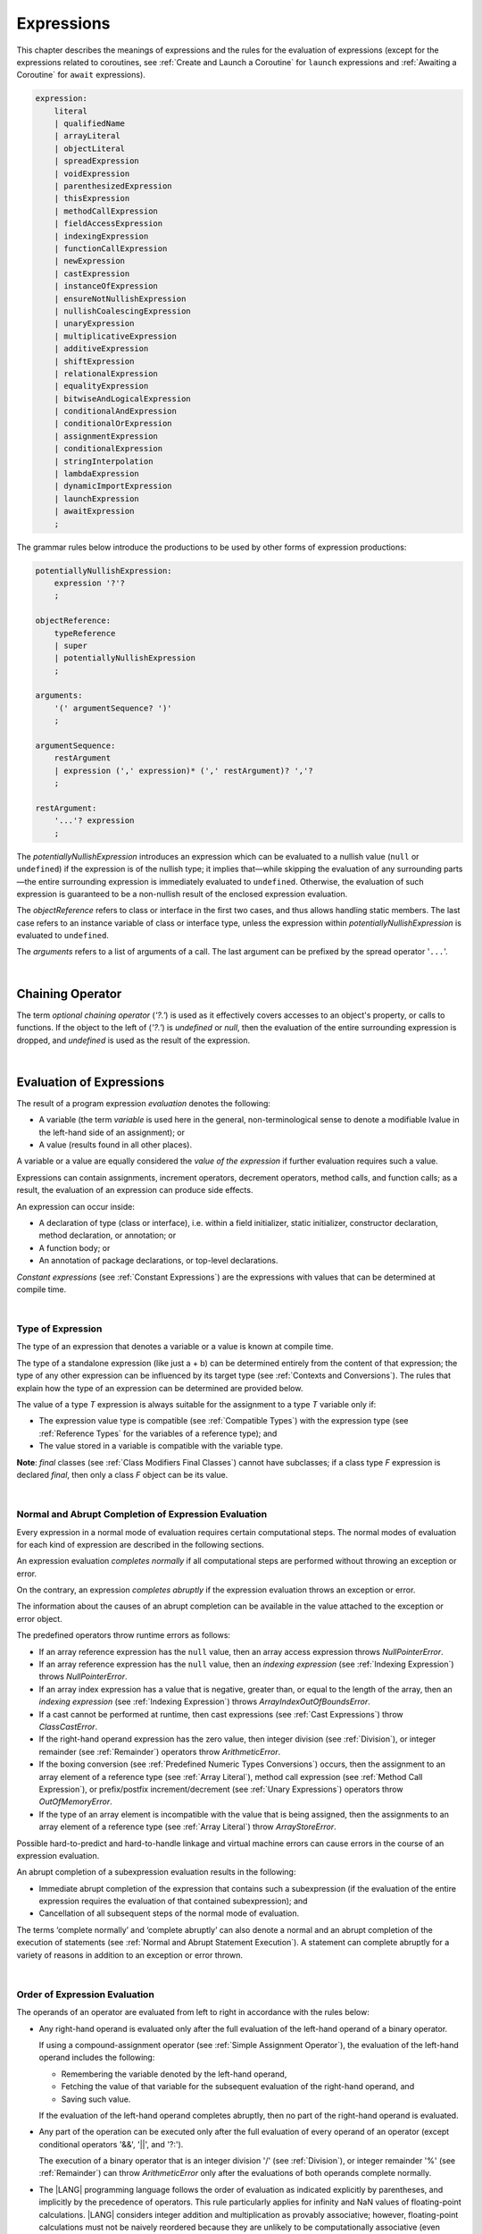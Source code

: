 ..
    Copyright (c) 2021-2023 Huawei Device Co., Ltd.
    Licensed under the Apache License, Version 2.0 (the "License");
    you may not use this file except in compliance with the License.
    You may obtain a copy of the License at
    http://www.apache.org/licenses/LICENSE-2.0
    Unless required by applicable law or agreed to in writing, software
    distributed under the License is distributed on an "AS IS" BASIS,
    WITHOUT WARRANTIES OR CONDITIONS OF ANY KIND, either express or implied.
    See the License for the specific language governing permissions and
    limitations under the License.

.. _Expressions:

Expressions
###########

.. meta:
    frontend_status: Partly

This chapter describes the meanings of expressions and the rules for the
evaluation of  expressions (except for the expressions related to coroutines,
see :ref:`Create and Launch a Coroutine` for ``launch`` expressions and
:ref:`Awaiting a Coroutine` for ``await`` expressions).

.. index::
   evaluation
   expression
   coroutine
   launch expression
   await expression

.. code-block:: abnf

    expression:
        literal
        | qualifiedName
        | arrayLiteral
        | objectLiteral
        | spreadExpression
        | voidExpression
        | parenthesizedExpression
        | thisExpression
        | methodCallExpression
        | fieldAccessExpression
        | indexingExpression
        | functionCallExpression
        | newExpression
        | castExpression
        | instanceOfExpression
        | ensureNotNullishExpression
        | nullishCoalescingExpression
        | unaryExpression
        | multiplicativeExpression
        | additiveExpression
        | shiftExpression
        | relationalExpression
        | equalityExpression
        | bitwiseAndLogicalExpression
        | conditionalAndExpression
        | conditionalOrExpression
        | assignmentExpression
        | conditionalExpression
        | stringInterpolation
        | lambdaExpression
        | dynamicImportExpression
        | launchExpression
        | awaitExpression
        ;

The grammar rules below introduce the productions to be used by other forms
of expression productions:

.. index::
   production
   expression production

.. code-block:: abnf

    potentiallyNullishExpression:
        expression '?'?
        ;

    objectReference:
        typeReference
        | super
        | potentiallyNullishExpression
        ;

    arguments:
        '(' argumentSequence? ')'
        ;

    argumentSequence:
        restArgument
        | expression (',' expression)* (',' restArgument)? ','?
        ;

    restArgument:
        '...'? expression
        ;

The *potentiallyNullishExpression* introduces an expression which can be
evaluated to a nullish value (``null`` or ``undefined``) if the expression
is of the nullish type; it implies that—while skipping the evaluation of
any surrounding parts—the entire surrounding expression is immediately
evaluated to ``undefined``. Otherwise, the evaluation of such expression
is guaranteed to be a non-nullish result of the enclosed expression evaluation.

.. index::
   expression
   evaluation
   nullish value
   nullish type
   surrounding expression
   non-nullish result
   expression evaluation

The *objectReference* refers to class or interface in the first two cases,
and thus allows handling static members. The last case refers to an
instance variable of class or interface type, unless the expression within
*potentiallyNullishExpression* is evaluated to ``undefined``.

The *arguments* refers to a list of arguments of a call. The last argument
can be prefixed by the spread operator '``...``'.

.. index::
   interface
   class
   static member
   instance variable
   argument
   expression
   evaluation
   prefix
   spread operator

|

.. _Chaining Operator:

Chaining Operator
*****************

.. meta:
    frontend_status: Partly

The term *optional chaining operator* (*'?.'*) is used as it effectively
covers accesses to an object's property, or calls to functions. If the object
to the left of (*'?.'*) is *undefined* or *null*, then the evaluation of the
entire surrounding expression is dropped, and *undefined* is used as the result
of the expression.

.. index::
   chaining operator
   access
   object property
   function call
   evaluation
   surrounding expression
   expression

|

.. _Evaluation of Expressions:

Evaluation of Expressions
*************************

.. meta:
    frontend_status: Done
    todo: needs more investigation, too much failing CTS tests (mostly tests are buggy)

The result of a program expression *evaluation* denotes the following:

-  A variable (the term *variable* is used here in the general, non-terminological
   sense to denote a modifiable lvalue in the left-hand side of an assignment);
   or
-  A value (results found in all other places).

.. index::
   evaluation
   expression
   variable
   lvalue
   assignment

A variable or a value are equally considered the *value of the expression*
if further evaluation requires such a value.

Expressions can contain assignments, increment operators, decrement operators,
method calls, and function calls; as a result, the evaluation of an expression
can produce side effects.

.. index::
   variable
   value
   evaluation
   expression

An expression can occur inside:

-  A declaration of type (class or interface), i.e. within a
   field initializer, static initializer, constructor declaration,
   method declaration, or annotation; or
-  A function body; or
-  An annotation of package declarations, or top-level declarations.


*Constant expressions* (see :ref:`Constant Expressions`) are the expressions
with values that can be determined at compile time.

.. index::
   expression
   declaration of type
   class
   interface
   field initializer
   static initializer
   constructor declaration
   method declaration
   annotation
   function body
   package declaration
   top-level declaration
   constant expression
   compile time

|

.. _Type of Expression:

Type of Expression
==================

.. meta:
    frontend_status: Done

The type of an expression that denotes a variable or a value is known at
compile time.

The type of a standalone expression (like just a + b) can be determined
entirely from the content of that expression; the type of any other expression
can be influenced by its target type (see :ref:`Contexts and Conversions`).
The rules that explain how the type of an expression can be determined are
provided below.

.. index::
   type
   expression
   value
   variable
   compile time
   standalone expression
   target type
   context
   conversion

The value of a type *T* expression is always suitable for the assignment to
a type *T* variable only if:

-  The expression value type is compatible (see :ref:`Compatible Types`)
   with the expression type (see :ref:`Reference Types` for the variables of
   a reference type); and
-  The value stored in a variable is compatible with the variable type.

.. index::
   value
   expression
   compatible type
   reference type
   variable
   variable type
   type compatibility

**Note**: *final* classes (see :ref:`Class Modifiers Final Classes`) cannot
have subclasses; if a class type *F* expression is declared *final*, then
only a class *F* object can be its value.

.. index::
   final class
   class modifier
   subclass
   expression
   object
   value

|

.. _Normal and Abrupt Completion of Expression Evaluation:

Normal and Abrupt Completion of Expression Evaluation
=====================================================

.. meta:
    frontend_status: Done

Every expression in a normal mode of evaluation requires certain computational
steps. The normal modes of evaluation for each kind of expression are described
in the following sections.

An expression evaluation *completes normally* if all computational steps
are performed without throwing an exception or error.

On the contrary, an expression *completes abruptly* if the expression
evaluation throws an exception or error.

The information about the causes of an abrupt completion can be available
in the value attached to the exception or error object.

.. index::
   normal completion
   abrupt completion
   evaluation
   expression
   error
   exception
   value

The predefined operators throw runtime errors as follows:

-  If an array reference expression has the ``null`` value, then an array
   access expression throws *NullPointerError*.
-  If an array reference expression has the ``null`` value, then an
   *indexing expression* (see :ref:`Indexing Expression`) throws
   *NullPointerError*.
-  If an array index expression has a value that is negative, greater than,
   or equal to the length of the array, then an *indexing expression* (see
   :ref:`Indexing Expression`) throws *ArrayIndexOutOfBoundsError*.
-  If a cast cannot be performed at runtime, then cast expressions (see
   :ref:`Cast Expressions`) throw *ClassCastError*.
-  If the right-hand operand expression has the zero value, then integer
   division (see :ref:`Division`), or integer remainder (see :ref:`Remainder`)
   operators throw *ArithmeticError*.
-  If the boxing conversion (see :ref:`Predefined Numeric Types Conversions`)
   occurs, then the assignment to an array element of a reference type (see
   :ref:`Array Literal`), method call expression (see
   :ref:`Method Call Expression`), or prefix/postfix increment/decrement (see
   :ref:`Unary Expressions`) operators throw *OutOfMemoryError*.
-  If the type of an array element is incompatible with the value that
   is being assigned, then the assignments to an array element of a
   reference type (see :ref:`Array Literal`) throw *ArrayStoreError*.

.. index::
   predefined operator
   runtime error
   array reference expression
   value
   array access expression
   error
   array index expression
   array
   runtime
   cast expression
   integer division
   integer remainder
   operator
   remainder operator
   array element
   reference type
   array literal
   method call expression
   prefix
   postfix
   increment operator
   decrement operator
   array element type

Possible hard-to-predict and hard-to-handle linkage and virtual machine errors
can cause errors in the course of an expression evaluation.

An abrupt completion of a subexpression evaluation results in the following:

.. index::
   linkage
   virtual machine error
   error
   expression
   evaluation
   abrupt completion
   subexpression

-  Immediate abrupt completion of the expression that contains such a
   subexpression (if the evaluation of the entire expression requires
   the evaluation of that contained subexpression); and
-  Cancellation of all subsequent steps of the normal mode of evaluation.

.. index::
   abrupt completion
   expression
   subexpression
   evaluation

The terms ‘complete normally’ and ‘complete abruptly’ can also denote a
normal and an abrupt completion of the execution of statements (see
:ref:`Normal and Abrupt Statement Execution`). A statement can complete
abruptly for a variety of reasons in addition to an exception or error thrown.

.. index::
   normal completion
   abrupt completion
   execution
   statement
   error
   exception

|

.. _Order of Expression Evaluation:

Order of Expression Evaluation
==============================

.. meta:
    frontend_status: Done

The operands of an operator are evaluated from left to right in accordance with
the rules below:

-  Any right-hand operand is evaluated only after the full evaluation of the
   left-hand operand of a binary operator.

   If using a compound-assignment operator (see :ref:`Simple Assignment Operator`),
   the evaluation of the left-hand operand includes the following:


   - Remembering the variable denoted by the left-hand operand,
   - Fetching the value of that variable for the subsequent evaluation
     of the right-hand operand, and
   - Saving such value.

   If the evaluation of the left-hand operand completes abruptly, then no
   part of the right-hand operand is evaluated.

-  Any part of the operation can be executed only after the full evaluation
   of every operand of an operator (except conditional operators '&&', '||',
   and '?:').

   The execution of a binary operator that is an integer division '/' (see
   :ref:`Division`), or integer remainder '%' (see :ref:`Remainder`) can
   throw *ArithmeticError* only after the evaluations of both operands
   complete normally.
-  The |LANG| programming language follows the order of evaluation as indicated
   explicitly by parentheses, and implicitly by the precedence of operators.
   This rule particularly applies for infinity and NaN values of floating-point
   calculations.
   |LANG| considers integer addition and multiplication as provably associative;
   however, floating-point calculations must not be naively reordered because
   they are unlikely to be computationally associative (even though they appear
   to be mathematically associative).


.. index::
   operand
   order of evaluation
   expression
   operator
   evaluation
   binary operator
   compound-assignment operator
   simple assignment operator
   variable
   value
   abrupt completion
   operator
   error
   precedence
   operator precedence
   infinity
   NaN value
   floating-point calculation
   integer addition
   integer multiplication
   associativity

|

.. _Operator Precedence:

Operator Precedence
===================

.. meta:
    frontend_status: Done
    todo: Add '\$\$' into unary operator

The table below summarizes all information on the precedence and
associativity of operators. Each section on a particular operator
also contains detailed information.

.. index::
   precedence
   operator precedence
   operator
   associativity

+---------------------------------+-------------------------+-------------------+
|         **Operator**            |   **Precedence**        | **Associativity** |
+=================================+=========================+===================+
| postfix increment and decrement | :math:`++ --`           | left to right     |
+---------------------------------+-------------------------+-------------------+
| prefix increment and decrement, | :math:`++` :math:`--`   | right to left     |
| and unary                       | :math:`+` :math:`-` ! ~ |                   |
+---------------------------------+-------------------------+-------------------+
| multiplicative                  | `\*` / %                | left to right     |
+---------------------------------+-------------------------+-------------------+
| additive                        | :math:`+` :math:`-`     | left to right     |
+---------------------------------+-------------------------+-------------------+
| cast                            | as                      | left to right     |
+---------------------------------+-------------------------+-------------------+
| shift                           | << >>  >>>              | left to right     |
+---------------------------------+-------------------------+-------------------+
| relational                      |  < > <= >= instanceof   | left to right     |
+---------------------------------+-------------------------+-------------------+
| equality                        |  == !=                  | left to right     |
+---------------------------------+-------------------------+-------------------+
| bitwise AND                     | &                       | left to right     |
+---------------------------------+-------------------------+-------------------+
| bitwise exclusive OR            | ^                       | left to right     |
+---------------------------------+-------------------------+-------------------+
| bitwise inclusive OR            | |                       | left to right     |
+---------------------------------+-------------------------+-------------------+
| logical AND                     | &&                      | left to right     |
+---------------------------------+-------------------------+-------------------+
| logical OR                      | ||                      | left to right     |
+---------------------------------+-------------------------+-------------------+
| null-coalescing                 | ??                      | left to right     |
+---------------------------------+-------------------------+-------------------+
| ternary                         | ?:                      | right to left     |
+---------------------------------+-------------------------+-------------------+
| assignment                      | = += :math:`-=` %=      | right to left     |
|                                 | :math:`*=` :math:`/=`   |                   |
|                                 | ``&=`` ``^=`` ``|=``    |                   |
|                                 | <<= >>= >>>=            |                   |
+---------------------------------+-------------------------+-------------------+

|

.. _Evaluation of Arguments:

Evaluation of Arguments
=======================

.. meta:
    frontend_status: Done

An evaluation of arguments always progresses from left to right up to the first
error, or through the end of the expression, i.e., any argument expression is
evaluated after the evaluation of each argument expression to its left
completes normally (including comma-separated argument expressions that appear
within parentheses in method calls, constructor calls, class instance creation
expressions, or function call expressions).

If the left-hand argument expression completes abruptly, then no part of the
right-hand argument expression is evaluated.

.. index::
   evaluation
   argument
   error
   expression
   normal completion
   comma-separated argument expression
   method call
   constructor call
   class instance creation expression
   instance
   function call expression
   abrupt completion

|

.. _Evaluation of Other Expressions:

Evaluation of Other Expressions
===============================

.. meta:
    frontend_status: Done

These general rules cannot cover the order of evaluation of certain expressions
when they from time to time cause exceptional conditions.
The evaluation order of the following expressions needs a specific explanation:

-  Class instance creation expressions (see :ref:`New Expressions`);
-  Array creation expressions (see :ref:`Array Creation Expressions`);
-  Indexing expressions (see :ref:`Indexing Expression`);
-  Method call expressions (see :ref:`Method Call Expression`);
-  Assignments involving indexing (see :ref:`Assignment`);
-  Lambda expressions (see :ref:`Lambda Expressions`).

.. index::
   evaluation
   expression
   method call expression
   class instance creation expression
   array creation expression
   indexing expression
   assignment
   indexing
   lambda
   lambda expression

|

.. _Literal:

Literal
*******

.. meta:
    frontend_status: Done

Literals (see :ref:`Literals`) denote fixed and unchanging value.

Types of literals are determined as follows:

+--------------------+--------------------------------------------------+
| **Literal**        | **Type of Literal Expression**                   |
+====================+==================================================+
| Integer            | ``int`` if the value can be represented by       |
|                    | the 32-bit type, otherwise ``long``              |
+--------------------+--------------------------------------------------+
| Floating-point     | ``double``                                       |
+--------------------+--------------------------------------------------+
| Boolean            | ``boolean``                                      |
| (true, false)      |                                                  |
+--------------------+--------------------------------------------------+
| Char               | ``char``                                         |
+--------------------+--------------------------------------------------+
| String             | ``string``                                       |
+--------------------+--------------------------------------------------+
| Null (null)        | ``null``                                         |
+--------------------+--------------------------------------------------+

|

.. _Qualified Name:

Qualified Name
**************

.. meta:
    frontend_status: Done

A *qualifiedName* is an expression that consists of dot-separated names which
refer to a variable imported from some package, or field, or property of some
class. A *qualifiedName* without a qualification refers to a local variable
of the surrounding function’s or method’s parameter.

.. index::
   qualified name
   expression
   dot-separated name
   imported variable
   qualification
   package
   field
   class property
   local variable
   surrounding function
   method parameter

See the examples below for illustration:

.. code-block:: typescript
   :linenos:

    import * as packageName from "someFile"

    class Type {}

    function foo (parameter: Type) {
      let local: Type = parameter /* here 'parameter' is the
          expression in the form of qualified name */
      local = new Type () /* here 'local' is the expression in the
          form of qualified name */
      local = packageName.someGlobalVariable /* here qualifiedName
          refers to a global variable imported from some package */
    }

|

.. _Array Literal:

Array Literal
*************

.. meta:
    frontend_status: Done
    todo: let x : int = [1,2,3][1] - valid?
    todo: let x = ([1,2,3][1]) - should be CTE, but it isn't
    todo: implement it properly for invocation context to get type from the context, not from the first element

An *array literal* is an expression that can be used to create an array, and
provide some initial values.

.. code-block:: abnf

    arrayLiteral:
        '[' expressionSequence? ']'
        ;

    expressionSequence:
        expression (',' expression)* ','?
        ;

An array literal is a comma-separated list of *initializer expressions*
enclosed between '[' and ']'. A trailing comma after the last expression
in an array literal is ignored.

.. index::
   array literal
   expression
   value
   comma-separated list
   initializer expression


.. code-block:: typescript
   :linenos:

    let x = [1, 2, 3] // ok
    let y = [1, 2, 3,] // ok, trailing comma is ignored

The number of initializer expressions enclosed in braces of the array
initializer determines the length of the array to be constructed.

If sufficient space is allocated for a new array, then a one-dimensional
array of the specified length is created, and all elements of the array
are initialized to the values specified by initializer expressions.

.. index::
   initializer expression
   array initializer
   array
   one-dimensional array
   array element
   initialization
   initializer expression
   value

On the contrary, the evaluation of the array initializer completes abruptly if:

-  The space allocated for the new array is insufficient, and
   *OutOfMemoryError* is thrown; or
-  Some initialization expression completes abruptly.

.. index::
   evaluation
   array initializer
   abrupt completion
   array
   error
   initialization expression

Initializer expressions are executed from left to right. The *n*’th expression
specifies the value of the *n-1*’th element of the array.

Array literals can be nested, i.e., the initializer expression that specifies
an array element can be an array literal if that element is of an *array* type.

The type of an array literal is inferred by the following rules:

.. index::
   initializer expression
   execution
   value
   array element
   array literal
   array type
   type inference

-  If the type can be inferred from the context, then the type of an array
   literal is the inferred type `T[]`.
-  Otherwise, the type is inferred from the types of its elements.

.. index::
   type inference
   context
   array literal
   array element

|

.. _Type Inference from Context:

Type Inference from Context
===========================

.. meta:
    frontend_status: Done

The type of an array literal can be inferred from the context, including
explicit type annotation of a variable declaration, left-hand part type
of an assignment, call parameter type, or type of a cast expression:

.. index::
   type inference
   context
   array literal
   type
   type annotation
   variable declaration
   assignment
   call parameter type
   cast expression

.. code-block:: typescript
   :linenos:

    let a: number[] = [1, 2, 3] // ok, variable type is used
    a = [4, 5] // ok, variable type is used 

    function min(x: number[]): number {
      let m = x[0]
      for (let v of x)
        if (v < m)
          m = v
      return m
    }
    min([1., 3.14, 0.99]); // ok, parameter type is used

    // ...
    type Matrix = number[][]
    let m: Matrix = [[1, 2], [3, 4], [5, 6]]

All valid conversions are applied to the initializer expression, i.e., each
initializer expression type must be compatible (see :ref:`Compatible Types`)
with the array element type; otherwise, a compile-time error occurs.

.. index::
   conversion
   initializer expression
   compatible type
   type compatibility
   array element
   type
   compile-time error

.. code-block:: typescript
   :linenos:

    let value: number = 2
    let list: Object[] = [1, value, "hello", new Error()] // ok

In the example above, the first literal and 'value' are implicitly boxed
to *Number*, and the types of a string literal and the instance of type
*Error* are compatible (see :ref:`Compatible Types`) with Object because
the corresponding classes are inherited from Object.

.. index::
   literal
   boxing
   string literal
   instance
   error
   type compatibility
   compatible type
   inheritance

If the type used in the context is a *tuple type* (see :ref:`Tuple Types`) 
then the type of the array literal will be a tuple type if types of all
literal expressions are compatible with tuple type elements at respective
positions.

.. code-block:: typescript
   :linenos:

    let tuple: [number, string] = [1, "hello"] // ok
    
    let incorrect: [number, string] = ["hello", 1] // compile-time error

|

.. _Type Inference from Types of Elements:

Type Inference from Types of Elements
=====================================

.. meta:
    frontend_status: Done

If the type of an array literal *[* *expr*:sub:`1`, ... , *expr*:sub:`N` *]*
cannot be inferred from the context, then it is inferred from the
initialization expressions by using the following algorithm:

#. If there is no expression (*N == 0*), then the type is *Object[]*

#. If the type of the expression cannot be determined, then the type of the
   array literal cannot be inferred, and a compile-time error occurs.

#. If each initialization expression is of some numeric type, then the
   type is *number[]*.

#. If all initialization expressions are of the same type *T*, then the
   type is *T[]*.

#. Otherwise the type is constructed as the union type *T*:sub:`1` | ... |
   *T*:sub:`N`, where *T*:sub:`i` is the type of *expr*:sub:`i`.
   Union type normalization (see :ref:`Union Types Normalization`) is applied
   to this union type.

.. index::
   type inference
   array element
   type
   array literal
   context
   initialization expression
   expression
   compile-time error
   numeric type
   union type normalization
   union type

.. code-block:: typescript
   :linenos:

    let a = [] // type is Object[]
    let b = ["a"] // type is string[]
    let c = [1, 2, 3] // type is number[]
    let d = ["a", 1, 3.14] // type is (string | number)[]
    let e = [(): void => {}, new A()] // type is (() => void | A)[]
    


|

.. _Object Literal:

Object Literal
***************

.. meta:
    frontend_status: Partly

An *object literal* is an expression that can be used to create a class
instance, and provide some initial values. It can be used in place of a class
instance creation expression (see :ref:`New Expressions`) because it is more
convenient in some cases.

.. index::
   object literal
   expression
   instance
   class
   class instance creation expression

.. code-block:: abnf

    objectLiteral:
       '{' valueSequence? '}'
       ;

    valueSequence: 
       nameValue (',' nameValue)* ','?
       ;

    nameValue: 
       identifier ':' expression
       ;

An *object literal* is written as a comma-separated list of *name-value pairs*
enclosed in curly braces '{' and '}'. A trailing comma after the last pair is
ignored. Each *name-value pair* consists of an identifier and an expression:

.. index::
   object literal
   comma-separated list
   name-value pair
   identifier
   expression

.. code-block:: typescript
   :linenos:

    class Person {
      name: string = ""
      age: number = 0
    }
    let b : Person = {name: "Bob", age: 25}
    let a : Person = {name: "Alice", age: 18, } //ok, trailing comma is ignored

The type of an object literal is always some class *C* that is inferred from
the context. A type inferred from the context can be either a named class (see
:ref:`Object Literal of Class Type`), or an anonymous class created for the
inferred interface type (see :ref:`Object Literal of Interface Type`).

A compile-time error occurs if the type of an object literal cannot be inferred
from the context, or the inferred type is not a class or an interface type.

.. index::
   object literal
   inference
   context
   class type
   anonymous class
   interface type
   compile-time error
   inferred type

.. code-block:: typescript
   :linenos:

    let p = {name: "Bob", age: 25} /* compile-time error, type is
        not inferred */

|

.. _Object Literal of Class Type:

Object Literal of Class Type
=============================

.. meta:
    frontend_status: Done

If the class type *C* is inferred from the context, then the type of object
literal is *C*:

.. index::
   object literal
   class type
   inference
   context

.. code-block:: typescript
   :linenos:

    class Person {
      name: string = ""
      age: number = 0
    }
    function foo(p: Person) { /*some code*/ }
    // ...
    let p: Person = {name: "Bob", age: 25} /* ok, variable type is
         used */
    foo({name: "Alice", age: 18}) // ok, parameter type is used


An identifier in each *name-value pair* must name a field of the class *C*,
or a field of any superclass of class *C*.

A compile-time error occurs if the identifier does not name an *accessible
member field* (:ref:`Scopes`) in the type *C*.

.. index::
   identifier
   name-value pair
   field
   superclass
   class
   compile-time error
   accessible member field
   scope

.. code-block:: typescript
   :linenos:

    class Friend {
      name: string = ""
      private nick: string = ""
      age: number = 0
    }
    // compile-time error, nick is private:
    let f: Friend = {name: "aa", age: 55, nick: "bb"}

A compile-time error occurs if the type of an expression in a *name-value
pair* is not compatible (see :ref:`Compatible Types`) with the field type.

.. code-block:: typescript
   :linenos:

    let f: Friend = {name: 123 /* compile-time error - type of right hand-side
    is not compatible to the type of the left hand-side */

If class *C* is to be used in an object literal, then it must have a
*parameterless* constructor (explicit or default) that is *accessible*
in the class composite context.

A compile-time error occurs if:

-  *C* does not contain a parameterless constructor; or
-  No constructor is accessible.

.. index::
   compile-time error
   expression
   type
   name-value pair
   compatible type
   type compatibility
   field type
   accessible constructor
   parameterless constructor
   class composite context
   object literal
   access

.. code-block:: typescript
   :linenos:

    class C {
      constructor (x: number) {}
    }
    // ...
    let c: C = {} /* compile-time error - no parameterless
           constructor */

.. code-block:: typescript
   :linenos:

    class C {
      private constructor () {}
    }
    // ...
    let c: C = {} /* compile-time error - constructor is not
        accessible */

|

.. _Object Literal of Interface Type:

Object Literal of Interface Type
================================

If the interface type *I* is inferred from the context, then the type of the
object literal is an anonymous class implicitly created for interface *I*:

.. code-block:: typescript
   :linenos:

    interface Person {
      name: string = ""
      age: number = 0
    }
    let b : Person = {name: "Bob", age: 25}

In this example, the type of *b* is an anonymous class that contains the
same fields as the interface *I*.

A compile-time error occurs if the interface type *I* has methods.
It must contain fields only.

.. index::
   object literal
   interface type
   inference
   context
   anonymous class
   interface
   anonymous class
   field
   method
   compile-time error occurs

.. code-block:: typescript
   :linenos:

    interface I {
      name: string = ""
      foo(): void
    }
    let i : I = {name: "Bob"} // compile-time error, interface has methods

|

.. _Object Literal of Record Type:

Object Literal of Record Type
=============================

The generic Record<Key, Value> type (see :ref:`Record Utility Type`) is used
to map the properties of a type (*Key* type) to another type (*Value* type).
A special form of an object literal is used to initialize the value of such
type.

.. index::
   object literal
   generic record type
   record utility type
   type property
   type value
   type key
   initialization
   value

.. code-block:: abnf

    recordLiteral:
       '{' keyValueSequence? '}'
       ;

    keyValueSequence: 
       keyValue (',' keyValue)* ','?
       ;

    keyValue: 
       expression ':' expression
       ;

The first expression in *keyValue* denotes a key, and must be of type *Key*;
the second expression denotes a value, and must be of type *Value*.

.. index::
   expression
   type Key
   type Value
   value

.. code-block:: typescript

    let map: Record<string, number> = {
        "John": 25,
        "Mary": 21,
    }
    
    console.log(map["John"]) // prints 25

|

.. code-block:: typescript

    interface PersonInfo {
        age: number
        salary: number
    }
    let map: Record<string, PersonInfo> = {
        "John": { age: 25, salary: 10},
        "Mary": { age: 21, salary: 20}
    }


If a key is a union type consisting of literals, then all variants must be
listed in the object literal; otherwise, a compile-time error occurs:

.. index::
   key
   union type
   literal
   object literal
   compile-time error

.. code-block:: typescript

    let map: Record<"aa" | "bb", number> = {
        "aa": 1,
    } // compile-time error: "bb" key is missing

|

.. _Object Literal Evaluation:

Object Literal Evaluation
=========================

.. meta:
    frontend_status: Done

The evaluation of an object literal of type *C*, where *C* is either
a named class type, or an anonymous class type created for the interface,
is to be done by the following steps:

-  A parameterless constructor is executed to produce an instance *x* of
   the class *C*. The execution of the object literal completes abruptly
   if so does the execution of the constructor.

-  Name-value pairs of the object literal are then executed from left to
   right in the textual order they occur in the source code. The execution
   of a name-value pair includes the following:

   -  Evaluation of the expression; and
   -  Assigning the value of the expression to the corresponding field
      of *x*.

.. index::
   object literal
   evaluation
   named class
   anonymous class
   interface
   parameterless constructor
   constructor
   instance
   execution
   abrupt completion
   name-value pair
   field
   value
   expression
   assignment

The execution of the object literal completes abruptly if so does
the execution of a name-value pair.

The object literal completes normally with the value of the newly
initialized class instance if all name-value pairs complete normally.

.. index::
   execution
   object literal
   abrupt completion
   normal completion
   name-value pair
   evaluation
   initialization
   class instance

|

.. _spread Expression:

Spread Expression
*****************

.. code-block:: abnf

    spreadExpression:
        '...' expression
        ;

Such form of expression may be used only within the array literal
(see :ref:`Array Literal`) or argument passing. The type of *expression* should
be of array type (see :ref:`Array Types`) otherwise a compile-time error is
generated.

Evaluation of the spread expression for arrays can be performed by the compiler
during compilation if *expression* is a constant one (see :ref:`Constant Expressions`)
or during program execution otherwise. Evaluation breaks an array which is
referred by *expression* into a sequence of values and this sequence is used in
place where spread expression is used. It can be an assignment or call of
function or method.

.. code-block:: typescript
   :linenos:
   
    let array1 = [1, 2, 3]
    let array2 = [4, 5]   
	let array3 = [...array1, ...array2] // spread array1 and array2 elements
       // while building new array literal during compile-time
    console.log(array3) // prints [1, 2, 3, 4, 5]

    foo (...array2)  // spread array2 elements into arguments of the foo() call
    function foo (...array: number[]) {
      console.log (array)
    }

    run_time_spread_application (array1, array2) // prints [1, 2, 3, 666, 4, 5]
    function run_time_spread_application (a1: number[], a2: number[]) {
      console.log ([...a1, 666, ...a2])
        // array literal will be built at rutime
    }

|

.. _void Expression:

``void`` Expression
*******************

.. code-block:: abnf

    voidExpression:
        'void'
        ;

The type of *voidExpression* is of type *void* (see :ref:`void Type`).

The evaluation of *voidExpression* results in a single object of type *void*
(see :ref:`void Type`).

.. index::
   expression
   void
   type void
   evaluation

|

.. _Parenthesized Expression:

Parenthesized Expression
************************

.. meta:
    frontend_status: Done

.. code-block:: abnf

    parenthesizedExpression:
        '(' expression ')'
        ;

The type and the value of a parenthesized expression are the same as those of
the contained expression.

.. index::
   parenthesized expression
   type
   value
   contained expression

|

.. _this Expression:

``this`` Expression
*******************

.. meta:
    frontend_status: Done

.. code-block:: abnf

    thisExpression:
        'this'
        ;

The keyword ``this`` can only be used as an expression in the body of an
instance method of a class, *enum*, or interface.

It can be used in a lambda expression only if it is allowed in the
context the lambda expression appears in.

The keyword ``this`` in a direct call expression: ``this(...)`` can only
be used in the explicit constructor call statement.

A compile-time error occurs if the keyword ``this`` appears elsewhere.

.. index::
   compile-time error
   keyword this
   expression
   instance method
   method body
   class
   enum
   interface
   lambda expression
   direct call expression
   explicit constructor call statement

The keyword ``this`` used as a primary expression denotes a value that is a
reference to the following:

-  Object for which the instance method is called; or
-  Object being constructed.


The value denoted by ``this`` in a lambda body and in the surrounding context
is the same.

The class of the actual object referred to at runtime can be *T* if *T*
is a class type, or a class that is a subtype of *T*.

.. index::
   keyword this
   primary expression
   value
   instance method
   instance method call
   object
   lambda body
   surrounding context
   class
   runtime
   subtype
   class type
   class

|

.. _Method Call Expression:

Method Call Expression
**********************

.. meta:
    frontend_status: Done

A method call expression calls a static or instance method of a class, or
an interface.

.. index::
   method call expression
   static method
   instance method
   class
   interface

.. code-block:: abnf

    methodCallExpression:
        objectReference '.' identifier typeArguments? (arguments | arguments? block)
        ;

The syntax form which has a block associated with the method call is a special
form called trailing lambda call and described here (see :ref:`Trailing Lambda`).

A compile-time error occurs if *typeArguments* is present, and any of type
arguments are wildcards (see :ref:`Type Arguments`).

A method call with '?.' (see :ref:`Chaining Operator`) in *objectReference* is
called a safe method call because it handles nullish values safely.

Resolving a method at compile time is more complicated than resolving a field
because method overloading (see :ref:`Class Method Overloading`) can occur.

There are several steps that determine and check the method to be called at
compile time (see :ref:`Step 1 Selection of Type to Use`,
:ref:`Step 2 Selection of Method`, and
:ref:`Step 3 Semantic Correctness Check`).

.. index::
   compile-time error
   type argument
   wildcard
   method call
   chaining operator
   safe method call
   nullish value
   method resolution
   compile time
   field resolution
   method overloading
   semantic correctness check

|

.. _Step 1 Selection of Type to Use:

Step 1: Selection of Type to Use
================================

.. meta:
    frontend_status: Done

The object reference, and the method identifier are used to determine the
type in which to search the method.

The following options must be considered:

+----------------------------------+-----------------------------------------------+
| Form of object reference         | Type to use                                   |
+==================================+===============================================+
| *typeReference.identifier*       | Type denoted by *typeReference*.              |
+----------------------------------+-----------------------------------------------+
| *expression.identifier*, where   | *T* if *T* is a class or interface,           |
| *expression* is of type *T*      | *T*’s constraint                              |
|                                  | (:ref:`Type Parameter Constraint`) if *T* is  |
|                                  | a type parameter. A compile-time error occurs |
|                                  | otherwise.                                    |
+----------------------------------+-----------------------------------------------+
| *super.identifier*               | The superclass of the class that contains     |
|                                  | the method call.                              |
+----------------------------------+-----------------------------------------------+

.. index::
   type
   object reference
   method identifier
   compile-time error
   expression
   identifier
   interface
   superclass
   class
   method call
   type parameter constraint

|

.. _Step 2 Selection of Method:

Step 2: Selection of Method
===========================

.. meta:
    frontend_status: Done

After the type to use is known, the call method must be determined.

The goal is to select one from all potentially applicable methods.

As there is more than one applicable method, the *most specific* method must
be selected.

The method selection process is described below:

.. index::
   method selection
   call method
   type
   most specific method
   applicable method

#. All potentially applicable methods (i.e., all methods with the given name
   that are accessible at the point of call) must be found.

#. If there are several overloaded methods, the overload resolution must be
   performed without boxing/unboxing, and with no consideration to the *rest*
   (see :ref:`Rest Parameter`) and *optional* (see :ref:`Optional Parameters`)
   parameters.

#. If the method is not selected, the overload resolution must be performed
   with boxing/unboxing.

#. If the method is still not selected, the overload resolution must be
   performed with boxing/unboxing, and with consideration to the *rest*
   (see :ref:`Rest Parameter`) and *optional* (see :ref:`Optional Parameters`)
   parameters.

.. index::
   method selection
   call method
   applicable method
   overloaded method
   access
   method
   point of call
   overload resolution
   boxing
   unboxing
   rest parameter
   optional parameter

A compile-time error occurs if:

-  There is no method to select; or
-  There are more than one applicable methods.

.. index::
   compile-time error
   method selection
   applicable method

|

.. _Step 3 Semantic Correctness Check:

Step 3: Semantic Correctness Check
==================================

.. meta:
    frontend_status: Done

At this step, the single method to call (the *most specific* method) is known,
and the following set of semantic checks must be performed:

-  If the method call has the form *typeReference.identifier*, then the method
   must be declared ``static``; a compile-time error occurs otherwise.

-  If the method call has the form *expression.identifier*, then the method
   must not be declared ``static``; a compile-time error occurs otherwise.

-  If the method call has the form *super.identifier*, then the method must
   not be declared ``abstract``; a compile-time error occurs otherwise.

-  If the last argument of a method call has the spread operator '``...``',
   then *objectReference* that follows such argument must refer to an array
   whose type is compatible (see :ref:`Compatible Types`) with the type
   specified in the last parameter of the method declaration.

.. index::
   semantic correctness check
   most specific method
   method call
   static method call
   compile-time error
   abstract method call
   type argument
   method declaration
   argument
   spread operator
   compatible type
   type compatibility

|

.. _Field Access Expressions:

Field Access Expressions
************************

.. meta:
    frontend_status: Done

A field access expression can access a field of an object that is referred to
by the value of the object reference. The object reference value can have
different forms described in detail in :ref:`Accessing Current Object Fields`
and :ref:`Accessing Superclass Fields`.

.. index::
   field access expression
   access
   field
   value
   object reference
   superclass

.. code-block:: abnf

    fieldAccessExpression:
        objectReference '.' identifier
        ;

This object reference cannot denote a package, class type, or interface type.

Otherwise, the meaning of that expression is determined by the same rules as
the meanings of qualified names.

A field access in which *objectReference* contains '?.' (see :ref:`Chaining Operator`)
is called *safe field access* because it handles nullish values safely.

If object reference evaluation completes abruptly, then so does the entire
field access expression.

.. index::
   object reference
   package
   class type
   interface type
   expression
   qualified name
   reference evaluation
   safe field access
   nullish value
   field access
   field access expression

|

.. _Accessing Current Object Fields:

Accessing Current Object Fields
===============================

.. meta:
    frontend_status: Done

An object reference used for Field Access must be a non-nullish reference
type *T*; a compile-time error occurs otherwise.

Field access expression is valid if the identifier refers to a single
accessible member field in type *T*.

A compile-time error occurs if:

-  The identifier names several accessible member fields (see :ref:`Scopes`)
   in type *T*;
-  The identifier does not name an accessible member field in type *T*.

.. index::
   access
   object field
   field access
   non-nullish type
   reference type
   compile-time error
   member field
   identifier
   accessible member field

The result of the field access expression is computed at runtime as follows:

a. For a *static* field:

-  The result of an object reference expression evaluation is discarded.

-  The result is the value of the specified class variable in the class or
   interface that is the type of the object reference expression if the
   field is a non-blank *const* field.
-  The result is a variable (the specified class variable in the class
   that is the object reference type) if the field is a blank *const*, or
   is not *const*, while the field access occurs in a class variable
   initializer, or a static initializer.

.. index::
   field access expression
   runtime
   object reference expression
   evaluation
   static field
   interface
   class variable
   type
   const field
   field
   variable
   class
   static initializer
   variable initializer

b. For a non-*static* field:

-  The object reference expression is evaluated.

-  The result is the value of the named member field in type *T* found
   in the object referred to by the object reference expression value if
   the field is a non-blank *const* field.

-  The result is a variable (the named member field in type *T* found in
   the object referred to by the object reference expression value) if
   the field is a blank *const*, or is not *const*, while the field access
   occurs in an instance variable initializer, instance initializer,
   or constructor.

Only the object reference type (not the class type of an actual object
referred at runtime) is used to determine the field to be accessed.

.. index::
   non-static field
   object reference expression
   evaluation
   access
   runtime
   initializer
   instance initializer
   constructor
   field access
   reference type
   class type

|

.. _Accessing Superclass Fields:

Accessing Superclass Fields
===========================

.. meta:
    frontend_status: Done

A field access expression cannot denote a package, class type, or interface
type. Otherwise, the meaning of that expression is determined by the same
rules as the meaning of a qualified name.

The form *super.identifier* refers to the field named *identifier* of the
current object, while such current object is viewed as an instance of the
superclass of the current class).

The forms that use the keyword ``super`` are valid only in:

-  Instance methods;
-  Instance initializers;
-  Constructors of a class; or
-  Initializers of an instance variable of a class.

.. index::
   access
   superclass field
   expression
   package
   class type
   interface type
   qualified name
   identifier
   instance
   superclass
   constructor
   instance variable
   keyword super
   lexically enclosing instance
   instance initializer
   initializer

A compile-time error occurs if forms with the keyword ``super``:

-  Occur elsewhere;
-  Occur in the declaration of class *Object* (since *Object*
   has no superclass).


The field access expression *super.f* is handled in the same way as the
expression *this.f* in the body of class *S*; assuming that *super.f*
appears within class *C*, *f* is accessible in *S* from class *C* (see
:ref:`Scopes`) while:

-  The direct superclass of *C* is class *S*;
-  The direct superclass of the class denoted by *T* is a class with *S*
   as its fully qualified name.


A compile-time error occurs otherwise, and particularly if the current class
is not *T*.

.. index::
   compile-time error
   keyword super
   Object
   superclass
   field access expression
   access
   direct superclass
   qualified name

|

.. _Indexing Expression:

Indexing Expression
*******************

.. meta:
    frontend_status: Partly

An indexing expression is used to access elements of arrays (see
:ref:`Array Types`), and of the *Record* instances (see
:ref:`Record Utility Type`).

.. code-block:: abnf

    indexingExpression:
        expression ('?.')? '[' expression ']'
        ;

An indexing expression contains two subexpressions: *object reference
expression* before the left bracket, and *index expression* inside the
brackets.

.. index::
   indexing expression
   access
   array element
   array type
   record instance
   record utility type
   subexpression
   object reference expression
   index expression

If '?.' (see :ref:`Chaining Operator`) is present in an indexing expression,
then:

-  The type of the object reference expression must be a nullish type based
   on an array type, or on the *Record* type; a compile-time error occurs
   otherwise.
-  The object reference expression must be checked to evaluate to nullish
   value; if it does, then the entire *indexingExpression* equals *undefined*.


If no '?.' is present in an indexing expression, then the type of object
reference expression must be an array type, or the *Record* type; a
compile-time error occurs otherwise.

.. index::
   chaining operator
   indexing expression
   object reference expression
   nullish type
   record type
   compile-time error
   reference expression
   evaluation
   nullish value

|

.. _Array Indexing Expression:

Array Indexing Expression
=========================

.. meta:
    frontend_status: Done

For an array indexing, a type of *index expression* must be of a numeric type.

A numeric types conversion (see :ref:`Predefined Numeric Types Conversions`)
is performed on *index expression* to ensure that the resultant type is *int*.
A compile-time error occurs otherwise.

If the type of *object reference expression* after applying of optional '?.'
operator is an array type `T[ ]`, then the type of the indexing expression
is *T*.

The result of an indexing expression is a type *T* variable (i.e., a variable
within the array selected by the value of that *index expression*).

It is essential that, if type *T* is a reference type, then the fields of array
elements can be changed by changing the resultant variable fields.

An illustration is given in the example below:

.. code-block:: typescript
   :linenos:
   
    let names: string[] = ["Alice", "Bob", "Carol"]   
    console.log(name[1]) // prints Bob
    string[1] = "Martin"
    console.log(name[1]) // prints Martin

    class refType {
        field: number = 666
    }
    const objects: RefType[] = [new RefType(), new RefType()]
    const object = objects [1]
    object.field = 777            // change the field in the array element
    console.log(objects[0].filed) // prints 666
    console.log(objects[1].filed) // prints 777


.. index::
   array indexing expression
   array element
   indexing expression
   array indexing
   object reference expression
   optional operator
   array type
   index expression
   numeric type
   numeric types conversion
   predefined numeric types conversion
   compile-time error
   variable
   const
   reference expression


An array indexing expression evaluated at runtime behaves as follows:

-  First, the object reference expression is evaluated.
-  If the evaluation completes abruptly, then so does the indexing
   expression, and the index expression is not evaluated.
-  If the evaluation completes normally, then the index expression is evaluated.
   The resultant value of the object reference expression refers to an array.
-  For an array, if the index expression value is less than zero, greater
   than or equal to the array’s *length*, then *ArrayIndexOutOfBoundsError*
   is thrown.
-  Otherwise, the result of the array access is the type *T* variable within
   the array selected by the value of the index expression.

.. code-block:: typescript
   :linenos:

    function setElement(names: string[], i: number, name: string) {
        names[i] = name // run-time error, if 'i' is out of bounds
    }

.. index::
   array indexing
   indexing expression
   index expression
   array indexing expression
   object reference expression
   abrupt completion
   normal completion
   reference expression
   array
   error

|

.. _Record Indexing Expression:

Record Indexing Expression
==========================

For a *Record<Key, Value>* indexing, a type of *index expression* must be of the
*Key* type. The indexing expression’s result is of type *Value | undefined*.

.. code-block:: typescript
   :linenos:
   
    let x: Record<number, string> = {
        1: "hello",
        2: "buy", 
    }

    let y = x[3]

In the code above, the type of *y* is *string | undefined*, and the value of
*y* is *undefined*.

An indexing expression evaluated at runtime behaves as follows:

-  First, the object reference expression is evaluated.
-  If the evaluation completes abruptly, then so does the indexing
   expression, and the index expression is not evaluated.
-  If the evaluation completes normally, then the index expression is
   evaluated.
   The resultant value of the object reference expression refers to a record
   instance.
-  If the key, defined by the index expression, exists in the record instance,
   then the result is the value mapped to that key.
-  Otherwise, the result is the *undefined* literal.

.. index::
   record index expression
   evaluation
   runtime
   undefined
   type
   value
   reference type
   type Key
   indexing expression
   index expression
   object reference expression
   abrupt completion
   normal completion
   literal
   record instance
   key

|

.. _Function Call Expression:

Function Call Expression
************************

.. meta:
    frontend_status: Partly

A *function call expression* is used to call a function (see
:ref:`Function Types`), or a lambda expression (see :ref:`Lambda Expressions`).

.. code-block:: abnf

    functionCallExpression:
        expression ('?.' | typeArguments)? (arguments| arguments? block)
        ;

The special syntactic form which has a block associated with the function
call is called *trailing lambda call*. It is described in detain in
:ref:`Trailing Lambda`.

A compile-time error occurs if:

-  The *typeArguments* clause is present, and any of the type arguments are
   wildcards (see :ref:`Type Arguments`).
-  The *expression* type is different from the function type.
-  The *expression* type is nullish but no '?.' (see :ref:`Chaining Operator`)
   is present.

.. index::
   function call expression
   function call
   lambda expression
   compile-time error
   type argument
   wildcard
   expression type
   function type
   nullish type
   chaining operator

If '?.' (see :ref:`Chaining Operator`) is present, and the *expression*
evaluates to a nullish value, then the *arguments* are not evaluated,
the call is not performed, and the result of the *functionCallExpression*
is *undefined* . Such function call is *safe* because it handles nullish
values properly.

:ref:`Step 1 Selection of Function` and :ref:`Step 2 Semantic Correctness Check`
below specify the steps to follow to determine what function is being called.

.. index::
   chaining operator
   expression
   evaluation
   nullish value
   semantic correctness check
   undefined
   function call

|

.. _Step 1 Selection of Function:

Step 1: Selection of Function
=============================

.. meta:
    frontend_status: Done

One function must be selected from all potentially applicable functions as a
function can be overloaded.

The *most specific* function must be selected where there are more than one
applicable functions.

The function selection process is described below:

.. index::
   function selection
   overloaded function
   applicable function

#. All potentially applicable functions (i.e., all functions with the given
   name that are accessible at the point of call) must be found.

#. If there are several overloaded functions, the overload resolution must be
   performed without boxing/unboxing, and with no consideration to the *rest*
   (see :ref:`Rest Parameter`) and *optional* (see :ref:`Optional Parameters`)
   parameters.

#. If the function is not selected, the overload resolution must be performed
   with boxing/unboxing.

#. If the function is not selected, the overload resolution must be performed
   with boxing/unboxing, and with consideration to the *rest* (see
   :ref:`Rest Parameter`) and *optional* (see :ref:`Optional Parameters`)
   parameters.


.. index::
   potentially applicable function
   applicable function
   function
   access
   point of call
   overloaded function
   overload resolution
   boxing
   unboxing
   rest parameter
   optional parameter

A compile-time error occurs if:

-  There is no function to select; or

-  There are more than one applicable functions.

.. index::
   compile-time error
   function
   function selection
   applicable function

|

.. _Step 2 Semantic Correctness Check:

Step 2: Semantic Correctness Check
==================================

.. meta:
    frontend_status: Done

The single function to call is known at this step, and the following
semantic checks must be performed:

-  If the last argument of the function call has the spread operator '``...``',
   then *objectReference* that follows such argument must refer to an array
   whose type is compatible (see :ref:`Compatible Types`) with the type
   specified in the last parameter of the function declaration.

.. index::
   semantic correctness check
   function
   semantic check
   argument
   spread operator
   array
   compatible type
   type compatibility
   function declaration
   parameter

|

.. _New Expressions:

New Expressions
***************

.. meta:
    frontend_status: Done

The operation **new** instantiates an object of a *class* or *array* type.

.. code-block:: abnf

    newExpression:
        newClassInstance
        | newArrayInstance
        ;

A *class instance creation expression* creates new objects that are instances
of classes.

|LANG| also supports the creation of array instances as an experimental feature
(see :ref:`Array Creation Expressions`).

.. index::
   expression
   instantiation
   class instance creation expression
   class
   array
   object
   instance
   creation
   array instance
   array creation expression

.. code-block:: abnf

    newClassInstance:
        'new' typeArguments? typeReference arguments? classBody?
        ;

A *class instance creation expression* specifies a class to be instantiated,
and optionally lists all actual arguments for the constructor.

A *class instance creation expression* can throw an error as specified in
:ref:`Errors Handling`.

A class instance creation expression is *standalone* if it has no assignment
or call context (see :ref:`Assignment and Call Contexts`).

A class is *instantiated* when a class instance creation expression creates an
instance of that class. The *class instantiation* involves determining:

-  A class to be instantiated;
-  A constructor to be called to create that new instance.

The validity of the constructor call is similar to the validity of the method
call as described in :ref:`Step 3 Semantic Correctness Check`.

.. index::
   class instance creation expression
   instantiation
   argument
   constructor
   error
   instance creation expression
   instance
   error
   expression
   standalone expression
   assignment context
   call context
   class instance
   constructor
   method validity
   semantic correctness check

|

.. _Cast Expressions:

Cast Expressions
****************

.. meta:
    frontend_status: Done

``Cast expressions`` apply *cast operator*  '``as``' to some ``expression``
by issuing a value of the specified ``type``.

.. code-block:: abnf

    castExpression:
        expression 'as' type
        ;

.. code-block:: typescript
   :linenos:

    class X {}

    let x1 : X = new X()
    let ob : Object = x1 as Object
    let x2 : X = ob as X

The cast operator converts the value *V* of one type (as denoted by the
expression) at runtime to a value of another type.

The cast expression introduces the target type for the casting context (see
:ref:`Casting Contexts`). The target type can be either *type* or
*typeReference*.

.. index::
   cast operator
   expression
   conversion
   value
   runtime
   casting context
   cast expression

A cast expression type is always the target type.

The result of a cast expression is a value, not a variable (even if the operand
expression is a variable).

The casting conversion (see :ref:`Casting Conversions`) converts the operand
value at runtime to the target type specified by the cast operator (if needed).

A compile-time error occurs if the casting conversion (see :ref:`Casting Conversions`)
cannot convert the operand’s compile-time type to the target type specified by
the cast operator.

If the ``as`` cast cannot be performed during program execution, then the
*ClassCastError* is thrown.

.. index::
   cast expression
   target type
   value
   variable
   operand expression
   variable
   casting conversion
   operand value
   compile-time type
   cast operator
   execution
   error

|

.. _InstanceOf Expression:

InstanceOf Expression
*********************

.. meta:
    frontend_status: Partly

.. code-block:: abnf

    instanceOfExpression:
        expression 'instanceof' type
        ;

Any ``instanceof`` *expression* is of type *boolean*.

The *expression* operand of the operator ``instanceof`` must be of a
reference type; a compile-time error occurs otherwise.

An ``instanceof`` *expression* checks, during the program execution, whether
the type of the value the expression successfully evaluates to is compatible
to ``type``.
If so, then the result of the  ``instanceof`` *expression* is ``true``;
otherwise, the result is ``false``.
If the expression evaluation causes exception or error, then execution
control is transferred to a proper ``catch`` section or runtime system,
and the result of the ``instanceof`` *expression* cannot be determined.

.. index::
   instanceof expression
   expression
   operand
   reference type
   compile-time error
   execution
   evaluation
   type compatibility
   compatible type
   catch section
   runtime
   control transfer
   execution control
   boolean
   exception
   error

|

.. _Ensure-Not-Nullish Expressions:

Ensure-Not-Nullish Expression
*****************************

.. meta:
    frontend_status: Done

.. code-block:: abnf

    ensureNotNullishExpression:
        expression '!'
        ;

An *ensure-not-nullish expression* is a postfix expression with the operator '!'.
An *ensure-not-nullish expression* in the expression *e!* checks whether *e* of
the nullish type (see :ref:`Nullish Types`) evaluates to the *nullish* value.

If the result of the evaluation of *e* is:

-  Not equal to *null* or *undefined*, then the result of *e!* is the outcome
   of the evaluation of *e*;
-  Equal to *null* or *undefined*, then *NullPointerError* is thrown.

A compile-time error occurs if *e* is not a nullish type.

The type of *ensure-not-nullish* expression is the non-nullish variant of the
type of *e*.

.. index::
   ensure-not-nullish expression
   postfix
   prefix
   expression
   operator
   nullish type
   evaluation
   nullish value
   null
   undefined
   error
   compile-time error
   undefined

|

.. _Nullish-Coalescing Expression:

Nullish-Coalescing Expression
*****************************

.. meta:
    frontend_status: Done

.. code-block:: abnf

    nullishCoalescingExpression:
        expression '??' expression
        ;

A *nullish-coalescing expression* is a binary expression that uses the operator
'``??``', and checks whether the evaluation of the left-hand-side expression
equals the *nullish* value:

-  If so, then the right-hand-side expression evaluation is the result
   of a nullish-coalescing expression.
-  If not so, then the left-hand-side expression evaluation result is
   the result of a nullish-coalescing expression, and the right-hand-side
   expression is not evaluated (the operator '``??``' is thus **lazy**).

.. index::
   nullish-coalescing expression
   binary expression
   operator
   evaluation
   expression
   nullish value
   lazy operator

A compile-time error occurs if the left-hand-side expression is not a
reference type.

The type of a nullish-coalescing expression is the *least upper bound* (see
:ref:`Least Upper Bound`) of the non-nullish variant of the types of the
left-hand-side and right-hand-side expressions.

The following example represents the semantics of a nullish-coalescing
expression:

.. code-block:: typescript
   :linenos:

    let x = expression1 ?? expression2

    let x = expression1
    if (x == null) x = expression2

A compile-time error occurs if the nullish-coalescing operator is mixed
with conditional-and or conditional-or operators without parentheses.

.. index::
   compile-time error
   reference type
   nullish-coalescing expression
   least upper bound (LUB)
   non-nullish type
   expression
   nullish-coalescing operator
   conditional-and operator
   conditional-or operator

|

.. _Unary Expressions:

Unary Expressions
*****************

.. meta:
    frontend_status: Done
    todo: Add '\$\$' into unary operator, but it can only be supported with ArkUI plugin, otherwise it will throw an exception "$$ operator can only be used with ARKUI plugin".

.. code-block:: abnf

    unaryExpression:
        expression '++'
        | expression '––'
        | '++' expression
        | '––' expression
        | '+' expression
        | '–' expression
        | '~' expression
        | '!' expression
        ;

All expressions with unary operators (except postfix increment and postfix
decrement operators) group right-to-left for '~+x' to have the same meaning
as '~(+x)'.

.. index::
   unary expression
   expression
   unary operator
   postfix
   postfix
   increment operator
   decrement operator

|

.. _Postfix Increment:

Postfix Increment
=================

.. meta:
    frontend_status: Done

A *postfix increment expression* is an expression followed by a ':math:`++`'
increment operator.

A compile-time error occurs if the type of the variable resultant from the
*expression* is not convertible (see :ref:`Kinds of Conversion`) to a numeric
type.

The type of a postfix increment expression is the type of the variable. The
result of a postfix increment expression is a value, not a variable.

If the evaluation of the operand expression completes normally at runtime, then:

-  The value *1* is added to the value of the variable by using necessary
   conversions (see :ref:`Predefined Numeric Types Conversions`); and
-  The sum is stored back into the variable.

.. index::
   postfix
   increment operator
   postfix increment expression
   expression
   conversion
   variable
   compile-time error
   convertible expression
   value
   operand
   normal completion
   runtime


Otherwise, the postfix increment expression completes abruptly, and no
incrementation occurs.

The  value of the postfix increment expression is the value of the variable
*before* the new value is stored.

.. index::
   variable
   conversion
   predefined numeric types conversion
   postfix
   increment
   expression
   variable
   postfix increment expression
   incrementation

|

.. _Postfix Decrement:

Postfix Decrement
=================

.. meta:
   frontend_status: Done
   todo: let a : Double = Double.Nan; a++; a--; ++a; --a; (assertion)

A *postfix decrement expression* is an expression followed by a ':math:`--`'
decrement operator.

A compile-time error occurs if the type of the variable resultant from the
*expression* is not convertible (see :ref:`Kinds of Conversion`) to a numeric
type.

The type of a postfix decrement expression is the type of the variable. The
result of a postfix decrement expression is a value, not a variable.

If evaluation of the operand expression completes at runtime, then:

.. index::
   postfix
   decrement
   operator
   postfix decrement expression
   compile-time error
   variable
   expression
   conversion
   runtime
   operand
   completion
   evaluation

-  The value *1* is subtracted from the value of the variable by using
   necessary conversions (see :ref:`Predefined Numeric Types Conversions`); and
-  The sum is stored back into the variable.

Otherwise, the postfix decrement expression completes abruptly, and
no decrementation occurs.

The value of the postfix decrement expression is the value of the variable
*before* the new value is stored.

.. index::
   subtraction
   value
   variable
   conversion
   predefined numeric types conversion
   abrupt completion
   decrementation
   postfix decrement expression
   postfix
   decrement expression
   variable
   value

|

.. _Prefix Increment:

Prefix Increment
================

.. meta:
    frontend_status: Done

A *prefix increment expression* is an expression preceded by a ':math:`++`'
operator.

A compile-time error occurs if the type of the variable resultant from the
*expression* is not convertible (see :ref:`Kinds of Conversion`) to a numeric
type.

The type of a prefix increment expression is the type of the variable. The
result of a prefix increment expression is a value, not a variable.

If evaluation of the operand expression completes normally at runtime, then:

.. index::
   prefix increment operator
   prefix increment expression
   expression
   prefix
   increment operator
   evaluation
   increment expression
   variable
   runtime
   expression
   normal completion
   conversion

-  The value *1* is added to the value of the variable by using necessary
   conversions (see :ref:`Predefined Numeric Types Conversions`); and
-  The sum is stored back into the variable.

Otherwise, the prefix increment expression completes abruptly, and no
incrementation occurs.

The  value of the  prefix increment expression is the value of the variable
*before* the new value is stored.

.. index::
   value
   variable
   conversion
   predefined numeric types conversion
   numeric type
   abrupt completion
   prefix increment expression
   prefix
   increment expression

|

.. _Prefix Decrement:

Prefix Decrement
================

.. meta:
    frontend_status: Done

A *prefix decrement expression* is an expression preceded by a ':math:`--`'
operator.

A compile-time error occurs if the type of the variable resultant from the
*expression* is not convertible (see :ref:`Kinds of Conversion`) to a numeric
type.

The type of a prefix decrement expression is the type of the variable. The
result of a prefix decrement expression is a value, not a variable.

.. index::
   prefix decrement operator
   prefix decrement expression
   expression
   prefix
   decrement operator
   operator
   variable
   expression
   value

If evaluation of the operand expression completes normally at runtime, then:

-  The value *1* is subtracted from the value of the variable by using
   necessary conversions (see :ref:`Predefined Numeric Types Conversions`);
   and
-  The sum is stored back into the variable.

Otherwise, the prefix decrement expression completes abruptly, and no
decrementation occurs.

The value of the  prefix decrement expression is the value of the variable
*before* the new value is stored.

.. index::
   evaluation
   expression
   operand
   normal completion
   predefined numeric types conversion
   numeric type
   decrement
   abrupt completion
   variable
   prefix
   decrement
   expression
   prefix decrement expression

|

.. _Unary Plus:

Unary Plus
==========

.. meta:
    frontend_status: Done

The type of the operand *expression* with the unary ':math:`+`' operator must
be convertible  (see :ref:`Kinds of Conversion`) to a primitive numeric type;
a compile-time error occurs otherwise.

The numeric types conversion (see :ref:`Predefined Numeric Types Conversions`)
is performed on the operand to ensure that the resultant type is that of the
unary plus expression. The result of a unary plus expression is always a value,
not a variable (even if the result of the operand expression is a variable).

.. index::
   unary plus operator
   operand
   expression
   unary operator
   conversion
   primitive type
   numeric type
   compile-time error
   numeric types conversion
   predefined numeric types conversion
   unary plus expression
   expression
   operator
   value
   variable
   operand expression

|

.. _Unary Minus:

Unary Minus
===========

.. meta:
    frontend_status: Done
    todo: let a : Double = Double.Nan; a = -a; (assertion)

The type of the operand *expression* with the unary ':math:`--`' operator must
be convertible (see :ref:`Kinds of Conversion`) to a primitive numeric type; a
compile-time error occurs otherwise.

The numeric types conversion (see :ref:`Predefined Numeric Types Conversions`)
is performed on the operand to ensure that the resultant type is that of the
unary minus expression. 
The result of a unary minus expression is a value, not a variable (even if the
result of the operand expression is a variable).

A unary numeric promotion performs the value set conversion (see
:ref:`Kinds of Conversion`).

The unary negation operation is always performed on, and its result is drawn
from the same value set as the promoted operand value.

.. index::
   unary minus operation
   operand
   unary operator
   conversion
   primitive type
   numeric type
   predefined numeric types conversion
   expression
   operand
   normal completion
   value
   variable
   conversion
   unary numeric promotion
   value set conversion
   unary negation operation
   promoted operand value

Further value set conversions are then performed on that same result.

The value of a unary minus expression at runtime is the arithmetic negation
of the promoted value of the operand.

The negation of integer values is the same as subtraction from zero. The |LANG|
programming language uses two’s-complement representation for integers. The
range of two’s-complement value is not symmetric, and that same maximum
negative number results from the negation of the maximum negative *int* or
*long*. In such case an overflow occurs but throws no exception or error.
For any integer value *x*, *-x* is equal to '``(~x)+1``'.

The negation of floating-point values is *not* the same as subtraction from
zero (if *x* is *+0.0*, then *0.0-x* is *+0.0*, however *-x* is *-0.0*).

A unary minus merely inverts the sign of a floating-point number. Special
cases to consider are as follows:

-  The operand NaN results in NaN (NaN has no sign).
-  The operand infinity results in the infinity of the opposite sign.
-  The operand zero results in zero of the opposite sign.

.. index::
   value set conversion
   unary minus expression
   runtime
   negation
   promoted value
   operand
   operation
   integer
   value
   subtraction
   two’s complement representation
   two’s complement value
   overflow
   exception
   error
   floating-point value
   subtraction
   unary minus
   floating-point number
   infinity
   NaN

|

.. _Bitwise Complement:

Bitwise Complement
==================

.. meta:
    frontend_status: Done

The type of the operand *expression* with the unary '~' operator must be
convertible (see :ref:`Kinds of Conversion`) to a primitive integer type; a
compile-time error occurs otherwise.

The numeric types conversion (see :ref:`Predefined Numeric Types Conversions`)
is performed on the operand to ensure that the resultant type is that of the
unary bitwise complement expression.

The result of a unary bitwise complement expression is a value, not a variable
(even if the result of the operand expression is a variable).

The value of a unary bitwise complement expression at runtime is the bitwise
complement of the promoted value of the operand. In all cases, '``~x``' equals
'``(-x)-1``'.

.. index::
   bitwise complement operator
   complement operator
   expression
   operand
   unary operator
   conversion
   primitive type
   integer type
   unary bitwise complement expression
   variable
   runtime
   promoted value

|

.. _Logical Complement:

Logical Complement
==================

.. meta:
    frontend_status: Done

The type of the operand *expression* with the unary '``!``' operator must be
*boolean* or *Boolean*; a compile-time error occurs otherwise.

The unary logical complement expression’s type is *boolean*.

The unboxing conversion (see :ref:`Predefined Numeric Types Conversions`) is
performed on the operand at runtime if needed.

The value of a unary logical complement expression is ``true`` if the
(possibly converted) operand value is ``false``, and ``false`` if the operand
value (possibly converted) is ``true``.

.. index::
   logical complement operator
   expression
   operand
   unary operator
   boolean
   Boolean
   compile-time error
   unary logical complement expression
   unboxing conversion
   boxing conversion
   predefined numeric types conversion
   numeric type

|

.. _Multiplicative Expressions:

Multiplicative Expressions
**************************

.. meta:
    frontend_status: Done

The operators '\*', '/', and '%' are *multiplicative operators*.

.. code-block:: abnf

    multiplicativeExpression:
        expression '*' expression
        | expression '/' expression
        | expression '%' expression
        ;

The multiplicative operators group left-to-right.

The type of each operand in a multiplicative operator must be convertible (see
:ref:`Contexts and Conversions`) to a primitive numeric type; a compile-time
error occurs otherwise.

The numeric types conversion (see :ref:`Predefined Numeric Types Conversions`)
is performed on both operands to ensure that the resultant type is the type of
the multiplicative expression.

The result of a unary bitwise complement expression is a value, not a
variable (even if the operand expression is a variable).

.. index::
   multiplicative expression
   convertibility
   context
   conversion
   primitive type
   numeric type
   multiplicative operator
   multiplicative expression
   primitive type
   numeric type
   value
   unary bitwise complement expression
   operand expression
   variable
   predefined numeric types conversion
   multiplicative operator
   operand expression

|

.. _Multiplication:

Multiplication
==============

.. meta:
    frontend_status: Done
    todo: If either operand is NaN, the result should be NaN, but result is -NaN
    todo: Multiplication of an infinity by a zero should be NaN, but result is - NaN

The binary operator '\*' performs multiplication, and returns the product of
its operands.

Multiplication is a commutative operation unless the operand expressions
have side effects.

Integer multiplication is associative when all operands are of the same type.

Floating-point multiplication is not associative.

If overflow occurs during integer multiplication, then:

-  The result is the low-order bits of the mathematical product as represented
   in some sufficiently large two’s-complement format.
-  The sign of the result can be other than the sign of the mathematical
   product of the two operand values.


A floating-point multiplication result is determined in compliance with the
IEEE 754 arithmetic:

.. index::
   multiplication operator
   binary operator
   multiplication
   operand
   commutative operation
   expression
   side effect
   integer multiplication
   associativity
   two’s-complement format
   floating-type multiplication
   operand value

-  The result is NaN if:

   -  Either operand is NaN;
   -  Infinity is multiplied by zero.


-  If the result is not NaN, the sign of the result is:

   -  Positive if both operands have the same sign; and
   -  Negative if the operands have different signs.


-  If infinity is multiplied by a finite value, then the multiplication results
   in a signed infinity (the sign is determined by the rule above).
-  If neither NaN nor infinity is involved, then the exact mathematical product
   is computed.

   The product is rounded to the nearest value in the chosen value set by
   using the IEEE 754 '*round-to-nearest*' mode. The |LANG| programming
   language requires gradual underflow support as defined by IEEE 754
   (see :ref:`Floating-Point Types and Operations`).

   If the magnitude of the product is too large to represent, then the
   operation overflows, and the result is an appropriately signed infinity.


The evaluation of a multiplication operator '\*' never throws an error despite
possible overflow, underflow, or loss of information.

.. index::
   NaN
   infinity
   operand
   finite value
   multiplication
   signed infinity
   round-to-nearest
   underflow
   floating-point type
   floating-point operation
   overflow
   evaluation
   multiplication operator
   error
   loss of information

|

.. _Division:

Division
========

.. meta:
   frontend_status: Done
   todo: If either operand is NaN, the result should be NaN, but result is -NaN
   todo: Division of an infinity by a infinity should be NaN, but result is - NaN
   todo: Division of a nonzero finite value by a zero results should be signed infinity, but "Floating point exception(core dumped)" occurs

The binary operator '/' performs division, and returns the quotient of its
left-hand and right-hand operands (*dividend* and *divisor* respectively).

Integer division rounds toward *0*, i.e., the quotient of integer operands
*n* and *d*, after a numeric types conversion on both (see
:ref:`Predefined Numeric Types Conversions` for details), is
an integer value *q* with the largest possible magnitude that
satisfies :math:`|d\cdot{}q|\leq{}|n|`.

Note that *q* is:

-  Positive when \|n| :math:`\geq{}` \|d|, and *n* and *d* have the same sign,
   but
-  Negative when \|n| :math:`\geq{}` \|d|, and *n* and *d* have opposite signs.


.. index::
   division operator
   binary operator
   operand
   dividend
   divisor
   round-toward-zero
   integer division
   predefined numeric types conversion
   numeric type
   integer value

Only one special case does not comply with this rule: the integer overflow
occurs, and the result equals the dividend if the dividend is a negative
integer of the largest possible magnitude for its type, while the divisor
is *-1*.

This case throws no exception or error despite the overflow. However, if in
an integer division the divisor value is *0*, then an *ArithmeticError* is
thrown.

A floating-point division result is determined in compliance with the IEEE 754
arithmetic:

-  The result is NaN if:

   -  Either operand is NaN;
   -  Both operands are infinity.
   -  Both operands are zero.


.. index::
   integer overflow
   dividend
   negative integer
   floating-point division
   divisor
   exception
   error
   overflow
   integer division
   floating-point division
   NaN
   infinity
   operand

-  If the result is not NaN, the sign of the result is:

   -  Positive if both operands have the same sign; and
   -  Negative if the operands have different signs.


-  The division results in a signed infinity (the sign is determined by
   the rule above) if:

   -  Infinity is divided by a finite value;
   -  A nonzero finite value is divided by zero.


-  The division results in a signed zero (the sign is determined by the
   rule above) if:

   -  A finite value is divided by infinity;
   -  Zero is divided by any other finite value.

.. index::
   NaN
   operand
   division
   signed infinity
   finite value

-  If neither NaN nor infinity is involved, then the exact mathematical
   quotient is computed.

   If the magnitude of the product is too large to represent, then the
   operation overflows, and the result is an appropriately signed infinity.


The quotient is rounded to the nearest value in the chosen value set by
using the IEEE 754 '*round-to-nearest*' mode. The |LANG| programming
language requires gradual underflow support as defined by IEEE 754 (see
:ref:`Floating-Point Types and Operations`).

The evaluation of a floating-point division operator '/' never throws an error
despite possible overflow, underflow, division by zero, or loss of information.

.. index::
   infinity
   NaN
   overflow
   floating-point division
   round-to-nearest
   underflow
   floating-point types
   floating-point operation
   error
   exception
   loss of information
   division
   division operator

|

.. _Remainder:

Remainder
=========

.. meta:
    frontend_status: Done
    todo: If either operand is NaN, the result should be NaN, but result is -NaN
    todo: if the dividend is an infinity, or the divisor is a zero, or both, the result should be NaN, but this is -NaN

The binary operator '%' yields the remainder of its operands (*dividend* as
left-hand, and *divisor* as the right-hand operand) from an implied division.

The remainder operator in |LANG| accepts floating-point operands (unlike in
C and C++).

The remainder operation on integer operands (for the numeric type conversion
on both see :ref:`Predefined Numeric Types Conversions`) produces a result
value, i.e., :math:`(a/b)*b+(a\%b)` equals *a*.


.. index::
   remainder operator
   dividend
   divisor
   predefined numeric types conversion
   conversion
   floating-point operand
   remainder operation
   value
   integer operand
   implied division
   numeric types conversion
   numeric type
   conversion

This equality holds even in the special case where the dividend is a negative
integer of the largest possible magnitude of its type, and the divisor is *-1*
(the remainder is then *0*).

According to this rule, the result of the remainder operation can only be:

-  Negative if the dividend is negative, and
-  Positive if the dividend is positive.


The magnitude of the result is always less than that of the divisor.

If the value of the divisor for an integer remainder operator is *0*, then
the *ArithmeticError* is thrown.

A floating-point remainder operation result as computed by the operator '%' is
different than that produced by the remainder operation defined by IEEE 754.
The IEEE 754 remainder operation computes the remainder from a rounding
division (not a truncating division), and its behavior is different from that
of the usual integer remainder operator. Unlike that, |LANG| presumes that on
floating-point operations the operator '%' behaves in the same manner as the
integer remainder operator (comparable to the C library function *fmod*). The
standard library (see :ref:`Standard Library`) routine *Math.IEEEremainder*
can compute the IEEE 754 remainder operation.

.. index::
   dividend
   negative integer
   divisor
   remainder operation
   integer remainder
   value
   floating-point remainder operation
   floating-point operation
   truncating division
   rounding division

The result of a floating-point remainder operation is determined in compliance
with the IEEE 754 arithmetic:

-  The result is NaN if:

   -  Either operand is NaN;
   -  The dividend is infinity;
   -  The divisor is zero;
   -  The dividend is infinity, and the divisor is zero.


-  If the result is not NaN, the sign of the result is the same as the
   sign of the dividend.
-  The result equals the dividend if:

   -  The dividend is finite, and the divisor is infinity;
   -  If the dividend is zero, and the divisor is finite.

.. index::
   floating-point remainder operation
   remainder operation
   NaN
   infinity
   divisor
   dividend

-  If infinity, zero or NaN are not involved, then the floating-point remainder
   *r* from the division of the dividend *n* by the divisor *d* is determined
   by the mathematical relation :math:`r=n-(d\cdot{}q)`, in which *q* is an
   integer that is only:

   -  Negative if :math:`n/d` is negative, and
   -  Positive if :math:`n/d` is positive.


-  The magnitude of *q* is the largest possible without exceeding the
   magnitude of the true mathematical quotient of *n* and *d*.


The evaluation of the floating-point remainder operator '%' never throws
an error, even if the right-hand operand is zero. Overflow, underflow. or
loss of precision cannot occur.

.. index::
   infinity
   NaN
   floating-point remainder
   remainder operator
   dividend
   loss of precision
   operand

|

.. _Additive Expressions:

Additive Expressions
********************

.. meta:
    frontend_status: Done

The operators '+' and '-' are the *additive operators*:

.. code-block:: abnf

    additiveExpression:
        expression '+' expression
        | expression '-' expression
        ;

The additive operators group left-to-right.

If either operand of the operator is '+' of type *string*, then the operation
is a string concatenation. In all other cases, the type of each operand of the
operator '+' must be convertible (see :ref:`Kinds of Conversion`) to a
primitive numeric type; a compile-time error occurs otherwise.

The type of each operand of the binary operator '-' in all cases must be
convertible (see :ref:`Kinds of Conversion`) to a primitive numeric type;
a compile-time error occurs otherwise.

.. index::
   additive expression
   additive operator
   operand
   type string
   string concatenation
   operator
   conversion
   primitive type
   numeric type
   compile-time error
   binary operator

|

.. _String Concatenation:

String Concatenation
====================

.. meta:
    frontend_status: Done

If one operand of an expression is of type *string*, then the string
conversion (see :ref:`Operator Contexts`) is performed on the other operand
at runtime to produce a string.

String concatenation produces a reference to a *string* object that is a
concatenation of two operand strings. The left-hand operand characters precede
the right-hand operand characters in the newly created string.

If the expression is not a constant expression (see :ref:`Constant Expressions`),
then a new *string* object is created (see :ref:`New Expressions`).

.. index::
   string concatenation operator
   operand
   type string
   string conversion
   operator context
   runtime
   operand string
   precedence
   expression
   constant expression

|

.. _Additive Operators for Numeric Types:

Additive Operators '+' and '-' for Numeric Types
================================================

.. meta:
   frontend_status: Done
   todo: The sum of two infinities of opposite sign should be NaN, but it is -NaN

The binary operator '+' applied to two numeric type operands performs addition,
and produces the sum of such operands.

The binary operator '-' performs subtraction, and produces the difference of
two numeric operands.

The numeric types conversion (see :ref:`Predefined Numeric Types Conversions`)
is performed on the operands.

The type of an additive expression on numeric operands is the promoted type of
that expression’s operands. If such promoted type is:

-  *int* or *long*, then integer arithmetic is performed;
-  *float* or *double*, then floating-point arithmetic is performed.

.. index::
   additive operator
   numeric type
   binary operator
   type operand
   addition
   subtraction
   numeric operand
   predefined numeric types conversion
   floating-point arithmetic
   integer arithmetic
   promoted type
   expression
   additive expression

If operand expressions have no side effects, then addition is a commutative
operation.

If all operands are of the same type, then integer addition is associative.

Floating-point addition is not associative.

If overflow occurs on an integer addition, then:

-  The result is the low-order bits of the mathematical sum as represented in
   a sufficiently large two’s-complement format.
-  The sign of the result is different than that of the mathematical sum of
   the operands’ values.


The result of a floating-point addition is determined in compliance with the
IEEE 754 arithmetic:

.. index::
   operand expression
   expression
   side effect
   addition
   commutative operation
   operation
   two’s-complement format
   operand value
   overflow
   floating-point addition
   associativity

-  The result is NaN if:

   -  Either operand is NaN;
   -  The operands are two infinities of opposite sign.


-  The sum of two infinities of the same sign is the infinity of that sign.
-  The sum of infinity and a finite value equals the infinite operand.
-  The sum of two zeros of opposite sign is positive zero.
-  The sum of two zeros of the same sign is zero of that sign.
-  The sum of zero and a nonzero finite value is equal to the nonzero operand.
-  The sum of two nonzero finite values of the same magnitude and opposite sign
   is positive zero.
-  If infinity, zero, or NaN are not involved, and the operands have the same
   sign or different magnitudes, then the exact sum is computed mathematically.


If the magnitude of the sum is too large to represent, then the operation
overflows, and the result is an appropriately signed infinity.

.. index::
   NaN
   infinity
   signed infinity
   operand
   infinite operand
   infinite value
   nonzero operand
   finite value
   positive zero
   negative zero
   overflow
   operation overflow

Otherwise, the sum is rounded to the nearest value within the chosen value set
using the IEEE 754 '*round-to-nearest mode*'. The |LANG| programming language
requires gradual underflow support as defined by IEEE 754 (see
:ref:`Floating-Point Types and Operations`).

When applied to two numeric type operands, the binary operator '-' performs
subtraction, and returns the difference of such operands (*minuend* as left-hand,
and *subtrahend* as the right-hand operand).

The result of *a-b* is always the same as that of *a+(-b)* in both integer and
floating-point subtraction.

The subtraction from zero for integer values is the same as negation. However,
the subtraction from zero for floating-point operands and negation is *not*
the same (if *x* is *+0.0*, then *0.0-x* is *+0.0*, however *-x* is *-0.0*).

The evaluation of a numeric additive operator never throws an error despite
possible overflow, underflow, or loss of information.

.. index::
   round-to-nearest mode
   value set
   underflow
   floating-point type
   floating-point operation
   floating-point subtraction
   floating-point operand
   subtraction
   integer subtraction
   integer value
   loss of information
   numeric type operand
   binary operator
   negation
   overflow
   additive operator
   error

|

.. _Shift Expressions:

Shift Expressions
*****************

.. meta:
    frontend_status: Done
    todo: spec issue: uses 'L' postfix in example "(n >> s) + (2L << ~s)", we don't have it

The operators '<<' (left shift), '>>' (signed right shift), and '>>>' (unsigned
right shift) are the *shift operators*. The value to be shifted is the left-hand
operand in a shift operator; the right-hand operand specifies the shift distance.

.. code-block:: abnf

    shiftExpression:
        expression '<<' expression
        | expression '>>' expression
        | expression '>>>' expression
        ;

The shift operators group left-to-right.

Numeric types conversion (see :ref:`Predefined Numeric Types Conversions`)
is performed separately on each operand to ensure that both operands are of
primitive integer type. Note that if the initial type of one or both operands
is ``double`` or ``float``, then such operand or operands are truncated to
appropriate integer type first.

A compile-time error occurs if either operand in a shift operator (after unary
numeric promotion) is not a primitive integer type.

.. index::
   shift expression
   shift operator
   signed right shift
   unsigned right shift
   operand
   shift distance
   numeric type
   predefined numeric types conversion
   numeric types conversion
   unary numeric promotion
   truncation
   truncated operand
   primitive integer type

The shift expression type is the promoted type of the left-hand operand.

If the left-hand operand is of the promoted type *int*, then only five
lowest-order bits of the right-hand operand specify the shift distance
(as if using a bitwise logical AND operator '&' with the mask value *0x1f*
or *0b11111* on the right-hand operand), and thus it is always within
the inclusive range of *0* through *31*.

If the left-hand operand is of the promoted type *long*, then only six
lowest-order bits of the right-hand operand specify the shift distance
(as if using a bitwise logical AND operator '&' with the mask value *0x3f*
or *0b111111* the right-hand operand), and thus it is always within the
inclusive range of *0* through *63*.

Shift operations are performed on the two’s-complement integer
representation of the value of the left operand at runtime.

The value of *n* << *s* is *n* left-shifted by *s* bit positions. It is
quivalent to multiplication by two to the power *s* even in case of an
overflow.

.. index::
   shift expression
   promoted type
   operand
   shift distance
   bitwise logical AND operator
   mask value
   shift operation
   multiplication
   overflow
   two’s-complement integer representation
   runtime

The value of *n* >> *s* is *n* right-shifted by *s* bit positions with
sign-extension; the resultant value is :math:`floor(n / 2s)`. If *n* is
non-negative, then it is equivalent to truncating integer division (as computed
by the integer division operator by 2 to the power *s*).

The value of *n* >>> *s* is *n* right-shifted by *s* bit positions with
zero-extension, where:

-  If *n* is positive, then the result is the same as that of *n* >> *s*.
-  If *n* is negative, and the type of the left-hand operand is *int*, then
   the result is equal to that of the expression (*n* >> *s*) + (*2* << *s*).
-  If *n* is negative, and the type of the left-hand operand is *long*, then
   the result is equal to that of the expression (*n* >> *s*) + (*2L* << *s*).

.. index::
   sign-extension
   truncating integer division
   integer division operator
   zero-extension
   operand
   expression

|

.. _Relational Expressions:

Relational Expressions
**********************

.. meta:
    frontend_status: Done
    todo: if either operand is NaN, then the result should be false, but Double.NaN < 2 is true, and assertion fail occurs with opt-level 2. (also fails with INF)
    todo: Double.POSITIVE_INFINITY > 1 should be true, but false (also fails with opt-level 2)

The numerical comparison operators '<', '>', '<=', and '>=' are *relational
operators*.

.. code-block:: abnf

    relationalExpression:
        expression '<' expression
        | expression '>' expression
        | expression '<=' expression
        | expression '>=' expression
        ;

The relational operators group left-to-right.

A relational expression is always of type *boolean*.

.. index::
   numerical comparison operator
   relational operator
   relational expression
   boolean

|

.. _Numerical Comparison Operators:

Numerical Comparison Operators <, <=, >, and >=
===============================================

.. meta:
    frontend_status: Done

The type of each operand in a numerical comparison operator must be convertible
(see :ref:`Kinds of Conversion`) to a primitive numeric type; a compile-time
error occurs otherwise.

Numeric types conversions (see :ref:`Predefined Numeric Types Conversions`) are
performed on each operand as follows:

-  Signed integer comparison if the converted type of the operand is *int* or *long*.

-  Floating-point comparison if the converted type of the operand is *float* or *double*.

.. index::
   numerical comparison operator
   operand
   conversion
   compile-time error
   numeric type
   numeric types conversion
   predefined numeric types conversion
   signed integer comparison
   floating-point comparison
   converted type

The comparison of floating-point values drawn from any value set must be accurate.

According to the IEEE 754 standard specification, the result of a floating-point
comparison is:

-  False if either operand is NaN.
-  All values other than NaN must be ordered with

   -  Negative infinity less than all finite values; and
   -  Positive infinity greater than all finite values.


-  Positive zero equals negative zero.

.. index::
   floating-point value
   floating-point comparison
   comparison
   NaN
   finite value
   infinity
   negative infinity
   positive infinity
   positive zero
   negative zero

Based on the above presumption, the following rules apply to integer operands,
or floating-point operands other than NaN:

-  The value produced by the operator '<' is ``true`` if the value of the
   left-hand operand is less than that of the right-hand operand, and ``false``
   otherwise.
-  The value produced by the operator '<=' is ``true`` if the value of the
   left-hand operand is less than or equal to that of the right-hand
   operand, and ``false`` otherwise.
-  The value produced by the operator '>' is ``true`` if the value of the
   left-hand operand is greater than that of the right-hand operand, and
   ``false`` otherwise.
-  The value produced by the operator '>=' is ``true`` if the value of the
   left-hand operand is greater than or equal to that of the right-hand operand,
   and ``false`` otherwise.

.. index::
   integer operand
   floating-point operand
   NaN
   operator

|

.. _Equality Expressions:

Equality Expressions
********************

.. meta:
    frontend_status: Partly

The |LANG| programming language has two forms of equality expressions:

.. code-block:: abnf

    equalityExpression:
        expression ('===' | '==') expression
        | expression ('!==' | '!=') expression
        ;

The two forms have the same semantics regardless of the number of the symbols
'=' used in the operator. The form of the operator '===' is identical to '==',
and '!==' is identical to '!='.
The exceptions are as follows:

- "5" == 5 vs. "5" === 5
- null == undefined vs. null === undefined

.. index::
   equality expression
   undefined
   null

.. code-block:: typescript
   :linenos:

   console.log (null == undefined) // true
   console.log (null === undefined) // false

   cmp2("5", 5) // true
   cmp3 ("5", 5) // false
   function cmp2 (o1: Object, o2: Object) {
     console.log ( o1 == o2 )
   }
   function cmp3 (o1: Object, o2: Object) {
     console.log ( o1 === o2 )
   }


Any equality expression is of type *boolean*.

The equality operators group left-to-right.

The equality operators are commutative if operand expressions cause no side
effects.

The equality operators are similar to the relational operators except for
their lower precedence (:math:`a < b==c < d` is ``true`` if both :math:`a < b`
and :math:`c < d` have the same *truth* value).

The equality operator semantics has two kinds:

-  *reference equality test*
-  *value equality test*

.. index::
   equality expression
   boolean
   equality operator
   commutative
   operand expression
   side effect
   relational operator
   precedence
   reference equality test
   value equality test

The application of this semantics depends on what kinds of objects are being
compared:

- All entities of the class, function and array types are compared by using
  the reference equality operators (see :ref:`Reference Equality Operators`),
- All entities of primitive types and their boxed versions are compared by
  using the value equality operators (see :ref:`Value Equality Operators`),
  and applying conversions if required.

.. index::
   object
   reference equality operator
   entity
   primitive type entity
   boxing
   boxed version
   value equality operator
   conversion

This semantics is illustrated by the example below:

.. code-block:: typescript
   :linenos:

   5 == 5 // true
   "a string" == "a string" // true
   5 == 5.0 // true

   class X {}
   new X() == new X() // false, two different object of class X
   let x1 = new X()
   let x2 = x1
   x1 == x2 // true, as x1 and x2 refer to the same object

   [1, 2, 3] == [1, 2, 3] // false, two different array objects
   let y1 = [1, 2, 3]
   let y2 = y1
   y1 == y2 // true, as y1 and y2 refer to the same array

   ((): void => {}) == ((): void => {}) // false, two different functions
   let z1 = (): void => {}
   let z2 = z1
   z1 == z2 // true, as z1 and z2 refer to the same function

   // Note - part of experimental features!
   5 == new Int(5) // true
   new Int(5) == new Double(5) // true

Any entity can be compared with *null*, but such comparison can return ``true``
only for the entities of *nullable* types if they actually have the *null*
value during the program execution. Tests of all other kinds return ``false``,
which is to be known during compilation.

.. index::
   entity
   comparison
   null
   nullable type
   execution
   compilation

.. code-block:: typescript
   :linenos:

   // Compile-time checks

   5 == null // false
   "a string" == null // false
   5.0 == null // false

   class X {}
   new X() == null // false

   [1, 2, 3] == null // false

   ((): void => {}) == null // false

   // Runtime checks

   let x: X | null = null
   x == null // true, as x was assigned with null

   let y: int[] | null = null
   y == null // true, as y was assigned with null

   let z: (() => void) | null = (): void => {}
   z == null // false, as z was assigned with a function

   // Note - part of experimental features!
   null == new Int(5) // false
   new Double(5) == null // false

   let i: Int|null = null
   i == null // true, runtime check   

|

.. _Reference Equality Operators:

Reference Equality Operators
============================

.. meta:
    frontend_status: Partly

The reference equality operator can compare two reference type operands
(entities of the class, function and array types).

A compile-time error occurs if:

-  Any operand is not of a reference type.

-  Casting conversion (see :ref:`Casting Contexts`) cannot convert the type
   of either operand to the type of the other.


The result of ':math:`==`' at runtime is ``true`` if both operand values:

-  Are ``null``; or
-  Refer to the same object, array, or function.


The result is ``false`` otherwise.

The result of ':math:`!=`' is ``false`` if both operand values:

-  Are ``null``; or
-  Refer to the same object, array, or function.


The result is ``true`` otherwise.

.. index::
   reference equality operator
   reference type operand
   entity
   class
   function
   array type
   compile-time error
   reference type
   casting conversion
   casting context
   conversion
   operand value
   object
   array

|

.. _Value Equality Operators:

Value Equality Operators
========================

.. meta:
    frontend_status: Partly

Value equality operators can compare two operands that are:

-  Convertible to a numeric type;
-  Of type *boolean*, or *Boolean*; or
-  Of type *char*, or *Char*.


A compile-time error occurs otherwise.

.. index::
   compile-time error
   value equality operator
   comparison
   operand
   conversion
   numeric type
   boolean
   Boolean
   Char
   char

|

.. _Value Equality Operators for Numeric Types:

Value Equality Operators for Numeric Types
==========================================

.. meta:
    frontend_status: Partly

The numeric types conversion (see :ref:`Predefined Numeric Types Conversions`)
is performed on the operands of a value equality operator if:

-  Both are of a numeric type; or
-  One is of a numeric type, and the other is convertible to a numeric type.

If the converted type of the operands is ``int`` or ``long``, then an
integer equality test is performed .

If the converted type is *float* or *double*, then a floating-point equality
test is performed.

The floating-point equality test must follow the IEEE 754 standard rules:

.. index::
   value equality operator
   numeric type
   numeric types conversion
   predefined numeric types conversion
   converted type
   floating-point equality test
   operand
   conversion
   integer equality test

-  The result of ':math:`==`' is ``false`` but the result of ':math:`!=`' is
   ``true`` if either operand is NaN.

   The test :math:`x != x` is ``true`` only if *x* is NaN.

-  Positive zero equals negative zero.

-  The equality operators consider two distinct floating-point values unequal
   in any other situation.

   For example, if one value represents positive infinity, and the other
   represents negative infinity, then each compares equal to itself, and
   unequal to all other values.

Based on the above presumptions, the following rules apply to integer operands,
or floating-point operands other than NaN:

-  If the value of the left-hand operand is equal to that of the right-hand
   operand, then the ':math:`==`' operator produces the value ``true``.
   Otherwise, the result is ``false``.

-  If the value of the left-hand operand is not equal to that of the right-hand
   operand, then the ':math:`!=`' operator produces the value ``true``.
   Otherwise, the result is ``false``.

.. index::
   NaN
   positive zero
   negative zero
   equality operator
   floating-point value
   floating-point operand
   positive infinity
   negative infinity
   comparison
   operand
   operator

|

.. _Value Equality Operators for Boolean Types:

Value Equality Operators for Boolean Types
==========================================

.. meta:
    frontend_status: Partly

The operation is a *boolean equality* if:

-  Both operands of a value equality operator are of type *boolean*; or

-  One operand is of type *boolean*, and the other is of type *Boolean*.

The boolean equality operators are associative.

If one operand is of type *Boolean*, then the unboxing conversion (see
:ref:`Predefined Numeric Types Conversions`) must be performed.

If both operands (after the unboxing conversion if required) are either
``true`` or ``false``, then the result of ':math:`==`' is ``true``.
Otherwise, the result is ``false`` otherwise.

If both operands are either ``true`` or ``false``, then the result of
':math:`!=`' is false``.
Otherwise, the result is ``true``.

.. index::
   value equality operator
   type boolean
   type Boolean
   boolean equality
   value equality operator
   associativity
   operand
   unboxing conversion
   numeric type
   predefined numeric types conversion

|

.. _Value Equality Operators for Character Types:

Value Equality Operators for Character Types
============================================

.. meta:
    frontend_status: Partly

The operation is a *character equality* if:

-  Both operands of a value equality operator are of type *char*; or

-  One operand is of type *char*, and the other is of type *Char*.

The character equality operators are associative.

If one operand is of the *Char* type, then the unboxing conversion
(see :ref:`Predefined Numeric Types Conversions`) must be performed.

If both operands (after the unboxing conversion where required) contain
the same character code, then the result of ':math:`==`' is ``true``.
Otherwise, the result is ``false``.

If both operands contain different character codes, then the result
of ':math:`!=`' is ``false``.
Otherwise, the result is ``true``.

.. index::
   value equality operator
   equality operator
   character type
   operation
   character equality
   associativity
   unboxing conversion
   predefined numeric types conversion
   numeric types
   character code

|

.. _Bitwise and Logical Expressions:

Bitwise and Logical Expressions
*******************************

.. meta:
    frontend_status: Done

The *bitwise operators* and *logical operators* are as follows:

-  AND operator '&';
-  Exclusive OR operator '^'; and
-  Inclusive OR operator '\|'.


.. code-block:: abnf

    bitwiseAndLogicalExpression:
        expression '&' expression
        | expression '^' expression
        | expression '|' expression
        ;

These operators have different precedence. The operator '&' has the highest,
and ':math:`|`' has the lowest precedence.

The operators group left-to-right. Each operator is commutative if the
operand expressions have no side effects, and associative.

The bitwise and logical operators can compare two operands of a numeric
type, or two operands of the *boolean* type. A compile-time error occurs
otherwise.

.. index::
   bitwise operator
   logical operator
   bitwise expression
   logical expression
   type boolean
   compile-time error
   operand expression
   precedence
   exclusive OR operator
   inclusive OR operator
   AND operator
   commutative operator
   side effect
   numeric type
   associativity

|

.. _Integer Bitwise Operators:

Integer Bitwise Operators &, ^, and |
=====================================

.. meta:
    frontend_status: Done

The numeric types conversion (see :ref:`Predefined Numeric Types Conversions`)
is first performed on the operands of an operator '&', '^', or '\|' if both
such operands are of a type convertible (see :ref:`Kinds of Conversion`) to a
primitive integer type. Note that if the initial type of one or both operands
is ``double`` or ``float``, then that operand or operands are truncated to the
appropriate integer type first.

A bitwise operator expression type is the converted type of its operands.

The resultant value of '&' is the bitwise AND of the operand values.

The resultant value of '^' is the bitwise exclusive OR of the operand values.

The resultant value of '\|' is the bitwise inclusive OR of the operand values.


.. index::
   integer bitwise operator
   numeric types conversion
   predefined numeric types conversion
   bitwise exclusive OR operand
   bitwise inclusive OR operand
   bitwise AND operand
   primitive integer type
   primitive type
   integer type
   conversion

|

.. _Boolean Logical Operators:

Boolean Logical Operators &, ^, and |
=====================================

.. meta:
    frontend_status: Done

The type of the bitwise operator expression is *boolean* if both operands of a
'&', '^', or '\|' operator are of type *boolean* or *Boolean*. In any case,
the unboxing conversion (see :ref:`Predefined Numeric Types Conversions`) is
performed on the operands as necessary.

If both operand values are ``true``, then the resultant value of '&' is ``true``.
Otherwise, the result is ``false``.

If the operand values are different, then the resultant value of ‘^’ is ``true``.
Otherwise, the result is ``false``.

If both operand values are ``false``, then the resultant value of is ``false``.
Otherwise, the result is ``true``.

.. index::
   boolean logical operator
   bitwise operator expression
   unboxing conversion
   conversion
   predefined numeric types conversion
   numeric types conversion
   numeric type
   operand value

|

.. _Conditional-And Expression:

Conditional-And Expression
**************************

.. meta:
    frontend_status: Done

The *conditional-and* operator '&&' is similar to '&' (see
:ref:`Bitwise and Logical Expressions`) but evaluates its right-hand
operand only if the left-hand operand’s value is ``true``.

The computation results of '&&' and '&' on *boolean* operands are
the same unless the right-hand operand expression is evaluated
conditionally.

.. code-block:: abnf

    conditionalAndExpression:
        expression '&&' expression
        ;

The *conditional-and* operator groups left-to-right.

The *conditional-and* operator is fully associative as regards both the result
value and side effects (i.e., the evaluations of the expressions *((a)* &&
*(b))* && *(c)* and *(a)* && *((b)* && *(c))* produce the same result, and the
same side effects occur in the same order for any *a*, *b*, and *c*).

.. index::
   conditional-and operator
   conditional-and expression
   bitwise expression
   logical expression
   boolean operand
   conditional evaluation
   evaluation
   expression

A *conditional-and* expression is always of type *boolean*.

Each operand of the *conditional-and* operator must be of type *boolean*, or
*Boolean*; a compile-time error occurs otherwise.

The left-hand operand expression is first evaluated at runtime. If the result
is of the *Boolean* type, then the unboxing conversion (see
:ref:`Predefined Numeric Types Conversions`) is performed as follows:

-  If the resultant value is ``false``, then the value of the *conditional-and*
   expression is ``false``, and the evaluation of the right-hand operand
   expression is omitted.

-  If the value of the left-hand operand is ``true``, then the right-hand
   expression is evaluated. If the result of the evaluation is of type
   *Boolean*, then it is subjected to the unboxing conversion (see
   :ref:`Predefined Numeric Types Conversions`). The resultant value is the
   value of the *conditional-and* expression.

.. index::
   conditional-and expression
   conditional-and operator
   compile-time error
   unboxing conversion
   predefined numeric types conversion
   numeric types conversion
   numeric type
   evaluation

|

.. _Conditional-Or Expression:

Conditional-Or Expression
*************************

.. meta:
    frontend_status: Done

The *conditional-or* operator ':math:`||`' is similar to ':math:`|`' (see
:ref:`Integer Bitwise Operators`) but evaluates its right-hand operand
only if the value of its left-hand operand is ``false``.

.. code-block:: abnf

    conditionalOrExpression:
        expression '||' expression
        ;

The *conditional-or* operator groups left-to-right.

The *conditional-or* operator is fully associative as regards both the result
value and side effects (i.e., the evaluations of the expressions *((a)* \|\|
*(b))* \|\| *(c)* and *(a)* \|\| *((b)* \|\| *(c))* produce the same result,
and the same side effects occur in the same order for any *a*, *b*, and *c*).

A *conditional-or* expression is always of type *boolean*.

.. index::
   conditional-or expression
   conditional-or operator
   integer bitwise expression
   associativity
   expression
   side effect
   evaluation

Each operand of the *conditional-or* operator must be of type *boolean*, or
*Boolean*; a compile-time error occurs otherwise.

The left-hand operand expression is first evaluated at runtime. If the
result is of the *Boolean* type, then the *unboxing conversion ()* is performed
as follows:

-  If the resultant value is ``true``, then the value of the *conditional-or*
   expression is ``true``, and the evaluation of the right-hand operand
   expression is omitted.

-  If the resultant value is ``false``, then the right-hand expression is
   evaluated. If the result of the evaluation is of type *Boolean*, then
   the *unboxing conversion* (see :ref:`Predefined Numeric Types Conversions`)
   is performed. The resultant value is the value of the *conditional-or*
   expression.

The computation results of '\|\|' and '\|' on the *boolean* operands are the
same unless the right-hand operand expression is evaluated conditionally.

.. index::
   conditional-or expression
   conditional-or operator
   compile-time error
   runtime
   Boolean type
   unboxing conversion
   expression
   boolean operand
   predefined numeric types conversion
   numeric types conversion
   numeric type
   conditional evaluation

|

.. _Assignment:

Assignment
**********

.. meta:
    frontend_status: Done

All *assignment operators* group right-to-left (i.e., :math:`a=b=c` means
:math:`a=(b=c)`---and thus assign the value of *c* to *b*, and then the value
of *b* to *a*).

.. code-block:: abnf

    assignmentExpression:
        expression1 assignmentOperator expression2
        ;

    assignmentOperator
        : '='
        | '+='  | '-='  | '*='   | '='  | '%='
        | '<<=' | '>>=' | '>>>='
        | '&='  | '|='  | '^='
        ;

The result of the first operand in an assignment operator (represented by
expression1) must be one of the following:

-  A named variable, such as a local variable, or a field of the current
   object or class; or
-  A computed variable resultant from a field access (see
   :ref:`Field Access Expressions`); or
-  An array or record component access (see :ref:``Indexing Expression``).

.. index::
   assignment
   assignment operator
   operand
   field
   variable
   local variable
   class
   object
   field access
   array
   field access expression
   indexing expression
   record component access

A compile-time error occurs if *expression1* contains the optional chaining
operator '``?.``' (see :ref:`Chaining Operator`).

A compile-time error occurs if the result of *expression1* is not a variable.

The type of the variable is the type of the assignment expression.

The result of the assignment expression at runtime is not itself a variable
but the value of a variable after the assignment.

.. index::
   compile-time error
   chaining operator
   variable
   assignment
   expression
   runtime

|

.. _Simple Assignment Operator:

Simple Assignment Operator
==========================

.. meta:
    frontend_status: Done

A compile-time error occurs if the type of the right-hand operand
(*expression2*) is not compatible (see :ref:`Compatible Types`) with
the type of the variable (see :ref:`Generic Parameters`). Otherwise,
the expression is evaluated at runtime in one of the following ways:

#. If the left-hand operand *expression1* is a field access expression
   *e.f* (see :ref:`Field Access Expressions`), possibly enclosed in a
   pair of parentheses, then:

   #. *expression1* *e* is evaluated: if the evaluation of *e*
      completes abruptly, then so does the assignment expression.
   #. The right-hand operand *expression2* is evaluated: if the evaluation
      completes abruptly, then so does the assignment expression.
   #. The value of the right-hand operand as computed above is assigned
      to the variable denoted by *e.f*.

.. index::
   simple assignment operator
   compile-time error
   compatible type
   type compatibility
   field access
   field access expression
   runtime
   abrupt completion
   evaluation
   assignment expression
   variable

#. If the left-hand operand is an array access expression (see
   :ref:`Array Indexing Expression`), possibly enclosed in a pair of
   parentheses, then:

   #. The array reference subexpression of the left-hand operand is evaluated.
      If this evaluation completes abruptly, then so does the assignment
      expression. In that case, the right-hand operand and the index
      subexpression are not evaluated, and the assignment does not occur.
   #. If the evaluation completes normally, then the index subexpression of
      the left-hand operand is evaluated. If this evaluation completes
      abruptly, then so does the assignment expression. In that case, the
      right-hand operand is not evaluated, and the assignment does not occur.
   #. If the evaluation completes normally, then the right-hand operand is
      evaluated. If this evaluation completes abruptly, then so does the
      assignment expression, and the assignment does not occur.
   #. If the evaluation completes normally, but the value of the index
      subexpression is less than zero, or greater than, or equal to the
      *length* of the array, then *ArrayIndexOutOfBoundsError* is thrown,
      and the assignment does not occur.
   #. Otherwise, the value of the index subexpression is used to select an
      element of the array referred to by the value of the array reference
      subexpression.


      Such element is a variable of type *SC*; if *TC* is the type of
      the left-hand operand of the assignment operator determined at compile
      time, there are two options:

      - If *TC* is a primitive type, then *SC* can only be the same as *TC*.


        The value of the right-hand operand is converted to the type of the
        selected array element, and the value set conversion (see
        :ref:`Kinds of Conversion`) is performed to convert it to the
        appropriate standard value set (not an extended-exponent value set).
        The result of that conversion is stored into the array element.
      - If *TC* is a reference type, then *SC* can be the same as *TC* or
        a type that extends or implements *TC*.

        If an |LANG| compiler cannot guarantee at compile time that the array
        element is exactly of type *TC*, then a check must be performed
        at runtime to ensure that the class *RC* (assuming that *RC* is the
        class of the object referred to by the value of the right-hand operand
        at runtime) is compatible (see :ref:`Type Compatibility with Initializer`)
        with the actual type *SC* of the array element.

        If that class *RC* is not assignable to type *SC*, then
        *ArrayStoreError* is thrown, and the assignment does not occur.

        Otherwise, the reference value of the right-hand operand is stored in
        the selected array element.

.. index::
   array access expression
   array indexing expression
   array reference subexpression
   evaluation
   abrupt completion
   normal completion
   assignment
   assignment expression
   index subexpression
   reference subexpression
   variable
   assignment operator
   compile time
   primitive type
   operand
   conversion
   extended-exponent value set
   standard value set
   reference type
   class
   type compatibility
   compatible type
   array element
   error
   reference value

#. If the left-hand operand is a record access expression (see
   :ref:``Record Indexing Expression``), possibly enclosed in a pair of
   parentheses, then:

   #. The object reference subexpression of the left-hand operand is evaluated.
      If this evaluation completes abruptly, then so does the assignment
      expression. In that case, the right-hand operand and the index
      subexpression are not evaluated, and the assignment does not occur.
   #. If the evaluation completes normally, the index subexpression of the
      left-hand operand is evaluated. If this evaluation completes abruptly,
      then so does the assignment expression. In that case, the right-hand
      operand is not evaluated, and the assignment does not occur.
   #. If the evaluation completes normally, the right-hand operand is evaluated.
      If this evaluation completes abruptly, then so does the assignment
      expression. In that case, the assignment does not occur.
   #. Otherwise, the value of the index subexpression is used as the *key*.
      In that case, the right-hand operand is used as the *value*, and the
      key-value pair is stored in the record instance.

.. index::
   operand
   record access expression
   record indexing expression
   object reference subexpression
   index subexpression
   assignment expression
   evaluation
   value
   key-value pair
   record instance
   normal completion
   abrupt completion
   key

|

If none of the above is true, then three steps are required:

#. The left-hand operand is evaluated to produce a variable. If the
   evaluation completes abruptly, then so does the assignment expression.
   In that case, the right-hand operand is not evaluated, and the assignment
   does not occur.

#. If the evaluation completes normally, then the right-hand operand is
   evaluated. If the evaluation completes abruptly, then so does the assignment
   expression. In that case, the assignment does not occur.

#. If that evaluation completes normally, then the value of the right-hand
   operand is converted to the type of the left-hand variable. In that case,
   the result of the conversion is stored into the variable.

.. index::
   evaluation
   assignment expression
   abrupt completion
   normal completion
   conversion
   variable
   expression

|

.. _Compound Assignment Operators:

Compound Assignment Operators
=============================

.. meta:
    frontend_status: Done

A compound assignment expression in the form *E1 op= E2* is equivalent to
*E1 = ((E1) op (E2)) as T* (where *T* is the type of *E1*, except that *E1*
is evaluated only once). This expression can be evaluated at runtime in one
of the two ways as follows:

#. If the left-hand operand expression is not an indexing expression:

   -  The left-hand operand is evaluated to produce a variable. If the
      evaluation completes abruptly, then so does the assignment expression.
      In that case, the right-hand operand is not evaluated, and the
      assignment does not occur.

   -  If the evaluation completes normally, then the value of the left-hand
      operand is saved, and the right-hand operand is evaluated. If the
      evaluation completes abruptly, then so does the assignment expression.
      In that case, the assignment does not occur.

   -  If the evaluation completes normally, then the saved value of the
      left-hand variable, and the value of the right-hand operand are
      used to perform the binary operation as indicated by the compound
      assignment operator. If the operation completes abruptly, then so
      does the assignment expression. In that case, the assignment
      does not occur.

   -  If the evaluation completes normally, then the result of the binary
      operation converts to the type of the left-hand variable. The result
      of such conversion is stored into the variable.

.. index::
   compound assignment operator
   evaluation
   expression
   runtime
   operand
   indexing expression
   variable
   assignment
   abrupt completion
   normal completion
   assignment expression
   binary operation
   conversion

#. If the left-hand operand expression is an array access expression (see
   :ref:`Array Indexing Expression`), then:

   -  The array reference subexpression of the left-hand operand is
      evaluated. If the evaluation completes abruptly, then so does
      the assignment expression. In that case, the right-hand operand
      and the index subexpression are not evaluated, and the assignment
      does not occur.

   -  If the evaluation completes normally, then the index subexpression
      of the left-hand operand is evaluated. If the evaluation completes
      abruptly, then so does the assignment expression. In that case,
      the right-hand operand is not evaluated, and the assignment does
      not occur.

   -  If the evaluation completes normally, the value of the array
      reference subexpression refers to an array, and the value of the
      index subexpression is less than zero, greater than, or equal to
      the *length* of the array, then *ArrayIndexOutOfBoundsError* is
      thrown. In that case, the assignment does not occur.

   -  If the evaluation completes normally, then the value of the index
      subexpression is used to select an array element referred to by
      the value of the array reference subexpression. The value of this
      element is saved, and then the right-hand operand is evaluated.
      If the evaluation completes abruptly, then so does the assignment
      expression. In that case, the assignment does not occur.

   -  If the evaluation completes normally, consideration must be given
      to the saved value of the array element selected in the previous
      step. While this element is a variable of type *S*, and *T* is
      the type of the left-hand operand of the assignment operator
      determined at compile time:

      - If *T* is a primitive type, then *S* is the same as *T*.

        The saved value of the array element, and the value of the right-hand
        operand are used to perform the binary operation of the compound
        assignment operator.

        If this operation completes abruptly, then so does the assignment
        expression. In that case, the assignment does not occur.

        If this evaluation completes normally, then the result of the binary
        operation converts to the type of the selected array element. The
        result of the conversion is stored into the array element.

      - If *T* is a reference type, then it must be *string*.

        *S* must also be a *string* because the class *string* is the *final*
        class. The saved value of the array element, and the value of the
        right-hand operand are used to perform the binary operation (string
        concatenation) of the compound assignment operator (that must be
        ':math:`+=`'). If this operation completes abruptly, then so does the
        assignment expression. In that case, the assignment does not occur.

        If this evaluation completes normally, then the *string* result of
        the binary operation is stored into the array element.

.. index::
   expression
   operand
   access expression
   array indexing expression
   array reference subexpression
   evaluation
   abrupt completion
   normal completion
   index subexpression
   assignment expression
   array
   error
   assignment
   index subexpression
   primitive type
   evaluation
   binary operation
   conversion
   array element

#. If the left-hand operand expression is a record access expression (see
   :ref:`Record Indexing Expression`):

   -  The object reference subexpression of the left-hand operand is
      evaluated. If this evaluation completes abruptly, then so does the
      assignment expression. In that case, the right-hand operand and
      the index subexpression are not evaluated, and the assignment does
      not occur.

   -  If this evaluation completes normally, the index subexpression of
      the left-hand operand is evaluated. If the evaluation completes
      abruptly, then so does the assignment expression. In that case,
      the right-hand operand is not evaluated, and the assignment does
      not occur.

   -  If this evaluation completes normally, the the value of the object
      reference subexpression and the value of index subexpression are saved,
      then the right-hand operand is evaluated. If the evaluation completes
      abruptly, then so does the assignment expression. In that case, the
      assignment does not occur.

   -  If this evaluation completes normally, the saved values of the
      object reference subexpression and index subexpression (as the *key*)
      are used to get the *value* that is mapped to the *key* (see
      :ref:`Record Indexing Expression`), then this *value*, and the value
      of the right-hand operand are used to perform the binary operation as
      indicated by the compound assignment operator. If the operation
      completes abruptly, then so does the assignment expression. In that
      case, the assignment does not occur.

   -  If this evaluation completes normally, then the result of the binary
      operation is stored as the key-value pair in the record instance
      (as in :ref:`Simple Assignment Operator`).

.. index::
   record access expression
   operand expression
   record indexing expression
   object reference subexpression
   evaluation
   assignment expression
   abrupt completion
   normal completion
   assignment
   object reference subexpression
   index subexpression
   key
   key-value pair
   record indexing expression
   record instance
   value
   compound assignment operator
   binary operation

|

.. _Conditional Expressions:

Conditional Expressions
***********************

.. meta:
    frontend_status: Done
    todo: implement full LUB support (now only basic LUB implemented)

The conditional expression ':math:`? :`' uses the boolean value of the first
expression to decide which of the other two expressions to evaluate.

.. code-block:: abnf

    conditionalExpression:
        expression '?' expression ':' expression
        ;

The conditional operator ':math:`? :`' groups right-to-left (i.e.,
:math:`a?b:c?d:e?f:g`, and :math:`a?b:(c?d:(e?f:g))` have the same meaning).

The conditional operator ':math:`? :`' consists of three operand expressions
with the separators ':math:`?`' between the first and the second, and
':math:`:`' between the second and the third expression.

A compile-time error occurs unless the first expression is of type
*boolean* or *Boolean*.

Conditional expressions are classified by their second and third operand
expressions:

.. index::
   conditional expression
   boolean
   value
   expression
   evaluation
   conditional operator
   operand expression
   separator
   Boolean

#. *boolean conditional expressions* (the type of both the second and the
   third operand expressions are either *boolean* or *Boolean*);

#. *numeric conditional expressions* (both the second and the third operand
   expressions are of a numeric type); and

#. *reference conditional expressions* (all other combinations of
   operand expressions).


The following sections explain how the kind of a conditional expression
influences its type determination at runtime:

#. The first operand expression of a conditional expression is
   evaluated; the unboxing conversion is performed on the result if
   necessary.

#. The resultant *boolean* value is used to choose between the second
   and the third operand expressions as follows:

   -  If the value of the first operand is ``true``, then the second
      operand expression is chosen.

   -  If the value of the first operand is ``false``, then the third
      operand expression is chosen.

#. The chosen operand expression is evaluated, and the resultant value
   converts to the type of the conditional expression as determined by
   the rules below.

   Boxing or unboxing conversions are allowed for this conversion (see
   :ref:`Predefined Numeric Types Conversions`).

   The remaining operand expression is not evaluated in this particular
   evaluation of the conditional expression.

.. index::
   boolean conditional expression
   type boolean
   type Boolean
   numeric conditional expression
   reference conditional expression
   operand expression
   conditional expression
   runtime
   unboxing conversion
   conversion
   predefined numeric types conversion
   numeric types conversion
   numeric type

|

.. _Boolean Conditional Expressions:

Boolean Conditional Expressions
===============================

.. meta:
    frontend_status: Done

The type of a boolean conditional expression is:

-  *Boolean* if both the second and the third operands are of type *Boolean*.
-  *boolean* otherwise.

.. index::
   Boolean conditional expression
   conditional expression
   type Boolean
   type boolean

|

.. _Numeric Conditional Expressions:

Numeric Conditional Expressions
===============================

.. meta:
    frontend_status: Done

The type of a numeric conditional expression is:

-  Same as the type of the second and the third operands if those are
   of the same type.

-  *T* if either the second or the third operand is of the primitive
   type *T*, and the type of the other operand results from the boxing
   conversion (see :ref:`Predefined Numeric Types Conversions`) of *T*.

-  *short* if one operand’s type is *byte* or *Byte*, and the other’s
   *short* or *Short*.

-  *T* if one operand is of type *T* (where *T* is *byte*, *short*,
   or *char*), and the other operand is a constant expression (see
   :ref:`Constant Expressions`) of type *int* that has a value
   representable in type *T*.

-  *U* if one operand is of type *T* (where *T* is *Byte*, *Short*, or
   *Char*), and the other operand is a constant expression of type *int*
   that has a value representable in the type *U* that results from the
   unboxing conversion of *T*.

-  In other situations, the type of the conditional expression is the promoted
   type of the second and the third operands after the binary numeric promotion
   (see :ref:`Predefined Numeric Types Conversions`) of the operand types.

.. index::
   numeric conditional expression
   primitive type
   boxing conversion
   predefined numeric types conversion
   numeric types conversion
   numeric type
   conditional expression
   promoted type
   binary numeric promotion
   numeric promotion

|

.. _Reference Conditional Expressions:

Reference Conditional Expressions
=================================

.. meta:
    frontend_status: Done

The type of a reference conditional expression is:

-  Same as the type of the second and third operands if those are of the
   same type.

-  In other situations, the type of the conditional expression is the
   *least upper bound* type of *T*:sub:`1` and *T*:sub:`2` (where
   *T*:sub:`1` is the type resultant from the boxing conversion of the
   second operand’s type *S*:sub:`1`, and *T*:sub:`2` is the type resultant
   from the boxing conversion of the third operand’s type *S*:sub:`2`).

.. index::
   reference conditional expression
   operand
   conditional expression
   least upper bound
   boxing conversion

|

.. _String Interpolation Expressions:

String Interpolation Expressions
================================

.. meta:
    frontend_status: Done

A *string interpolation expression* is a template literal (a string literal
delimited with backticks, see :ref:`Template Literals` for details) that
contains at least one *embedded expression*.

.. code-block:: abnf

    stringInterpolation:
        '`' (BacktickCharacter | embeddedExpression)* '`'
        ;

    embeddedExpression:
        '${' expression '}'
        ;

An *embedded expression* is an expression specified inside the *dollar sign*
'$' and curly braces. The type of a string interpolation expression is *string*
(see :ref:`String Type`).

When evaluating a *string interpolation expression*,  the result of each
embedded expression substitutes that embedded expression. An embedded
expression must be of type *string*; otherwise, the implicit conversion
to *string* takes place in the same way as with the string concatenation
operator (see :ref:`String Concatenation`).

.. index::
   string interpolation expression
   template literal
   string literal
   embedded expression
   string concatenation operator
   implicit conversion
   embedded expression

.. code-block:: typescript
   :linenos:

    let a = 2
    let b = 2
    console.log(`The result of ${a} * ${b} is ${a * b}`)
    // prints: The result of 2 * 2 is 4

The example above can be rewritten as follows by using the string
concatenation operator:

.. code-block:: typescript
   :linenos:

    let a = 2
    let b = 2
    console.log("The result of " + a + " * " + b + " is " + a * b)

An embedded expression can contain nested template strings.

.. index::
   string concatenation operator
   nested template string
   template string
   embedded expression

|

.. _Lambda Expressions:

Lambda Expressions
******************

.. meta:
    frontend_status: Partly
    todo: capturing non-effectively final local variables
    todo: complete lambda and function type checks
    todo: there are still stability issues can cause compile time segmentation faults, incorrect bytecode generated

A *lambda expression* is a short block of code that takes in parameters, and
can return a value. Lambda expressions are generally similar to functions
but do not need names. Lambda expressions can be implemented immediately
within expressions.

.. code-block:: abnf

    lambdaExpression:
        'async'? signature '=>' lambdaBody
        ;

    lambdaBody:
        expression | block
        ;

.. code-block:: typescript
   :linenos:

    (x: number): number => { return Math.sin(x) }
    (x: number) => Math.sin(x) // expression as lambda body

A lambda expression evaluation:

-  Produces an instance of a function type (see :ref:`Function Types`).

-  Does *not* cause the execution of the expression body. However, the
   expression body can be executed later if a function call expression
   is used on the produced instance).


See :ref:`Throwing Functions` for the details of ``throws``, and
:ref:`Rethrowing Functions` for the details of ``rethrows`` marks.

.. index::
   lambda expression
   block of code
   parameter
   throwing function
   rethrowing function
   throws mark
   rethrows mark
   instance
   function type
   execution
   expression body
   instance

|

.. _Lambda Signature:

Lambda Signature
================

.. meta:
    frontend_status: Done

Formal parameters and return types (which compose lambda signature) of
lambda expressions and function declarations (see :ref:`Function Declarations`)
have the same syntax and semantics.

See :ref:`Scopes` for the specification of the scope, and
:ref:`Shadowing Parameters` for the shadowing  details of formal parameter
declarations.

A compile-time error occurs if a lambda expression declares two formal
parameters with the same name.

As a lambda expression is evaluated, the values of actual argument expressions
initialize the newly created parameter variables (each of the declared type)
before the execution of the lambda body.

.. index::
   lambda signature
   return type
   lambda expression
   function declaration
   scope
   shadow parameter
   shadowing
   parameter declaration
   compile-time error
   evaluation
   argument expression
   initialization
   variable
   execution
   lambda body

|

.. _Lambda Body:

Lambda Body
===========

.. meta:
    frontend_status: Done

A *lambda body* can be a single expression or a block (see :ref:`Block`).
Similar to the body of a method or a function, a lambda body describes the
code to be executed when a lambda call (see
:ref:`Runtime Evaluation of Lambda Expressions`) occurs.

The meanings of names, and of the keywords ``this`` and ``super`` (along with
the accessibility of the referred declarations) are the same as in the
surrounding context; however, lambda parameters introduce new names.

When a single expression, a *lambda body* is equivalent to the block
with one return statement which returns such single expression
``{ return singleExpression }``.

If completing normally, then a lambda body block is *value-compatible*.
A lambda body completing normally means that the statement of the form
``return expression`` is executed.

If any local variable, or formal parameter of the surrounding context is
used but is not declared in a lambda body, then such local variable, or formal
parameter is *captured* by the lambda.

If an instance member of surrounding type is used in the lambda body which
is defined in a method, then ``this`` is *captured* by the lambda.

A compile-time error occurs if a local variable is used in a lambda body but
is neither declared in it nor assigned before it.

.. index::
   lambda body
   keyword this
   keyword super
   runtime
   evaluation
   lambda expression
   method body
   function body
   lambda call
   surrounding context
   name
   access
   accessibility
   referred declaration
   expression
   value-compatible block
   normal completion
   captured by lambda
   surrounding context
   local variable
   lambda body block
   instance member
   surrounding type
   return expression
   execution
   compile-time error
   assignment

|

.. _Lambda Expression Type:

Lambda Expression Type
======================

.. meta:
    frontend_status: Done

A lambda expression type is a function type (see :ref:`Function Types`)
that has the following:

-  Lambda parameters (if any) as parameters of the function type; and

-  Lambda return type as return type of the function type.


Note: lambda return type may be ``void``, or inferred from the *lambda body*

.. index::
   lambda expression type
   function type
   lambda parameter
   lambda return type
   inference
   lambda body

|

.. _Runtime Evaluation of Lambda Expressions:

Runtime Evaluation of Lambda Expressions
========================================

.. meta:
    frontend_status: Done

The evaluation of a lambda expression is distinct from the execution of that
lambda body.

If completing normally at runtime, then the evaluation of a lambda expression
produces a reference to an object. In that case, it is similar to the evaluation
of a class instance creation expression.

The evaluation of a lambda expression:

-  Allocates and initializes a new instance of a class with the
   properties below; or

-  Refers to an existing instance of a class with the properties below.


The evaluation of the lambda expression completes abruptly, and an
*OutOfMemoryError* is thrown if a new instance is to be created
but the available space is not sufficient for it.

During a lambda expression evaluation, the captured values of that
lambda expression are saved to the internal state of the lambda.

.. index::
   runtime
   evaluation
   lambda expression
   execution
   normal completion
   instance creation expression
   initialization
   allocation
   instance
   class
   abrupt completion
   error
   captured value
   lambda internal state

+-----------------------------------------------+--------------+
| Source Fragment                               | Output       |
+===============================================+==============+
| .. code-block:: typescript                    ||             |
|    :linenos:                                  |              |
|                                               |              |
|      function foo() {                         |              |
|      let y: int = 1                           | 2            |
|      let x = () => { return y+1 }             |              |
|      console.log(x())                         |              |
|      }                                        |              |
+-----------------------------------------------+--------------+

The variable 'y' is *captured* by the lambda.

The captured variable is not a copy of the original variable. If the
value of the variable captured by the lambda changes, then it is implied
that the original variable also changes:

.. index::
   captured by lambda
   variable
   captured variable
   original variable

+-----------------------------------------------+--------------+
| Source Fragment                               | Output       |
+===============================================+==============+
| .. code-block:: typescript                    ||             |
|    :linenos:                                  |              |
|                                               |              |
|     function foo() {                          |              |
|     let y: int = 1                            | 1            |
|     let x = () => { y++ }                     |              |
|     console.log(y)                            | 2            |
|     x()                                       |              |
|     console.log(y)                            |              |
|     }                                         |              |
+-----------------------------------------------+--------------+

In order to cause the lambdas behave as required, the language implementation
can make the following replacements:

-  Primitive type for the corresponding boxed type (x: int to x: Int)
   if the captured variable is of a primitive type;

-  Captured variable’s type for a proxy class that contains an original
   reference (x: T for x: Proxy<T>; x.ref = original-ref) if such captured
   variable is of a non-primitive type.


If a captured variable is defined as 'const', then neither boxing nor
proxying is required.

If a formal parameter (which can be neither boxed nor proxied) is captured,
then the implementation can require the addition of a local variable as
follows:

.. index::
   lambda
   implementation
   primitive type
   boxed type
   captured variable
   captured variable type
   non-primitive type
   boxing
   proxying
   local variable

+-----------------------------------+-----------------------------------+
| Source Code                       | Pseudo Code                       |
+===================================+===================================+
| .. code-block:: typescript        | .. code-block:: typescript        |
|    :linenos:                      |    :linenos:                      |
|                                   |                                   |
|     function foo(y: int) {        |     function foo(y: int) {        |
|     let x = () => { return y+1 }  |     let y$: Int = y               |
|     console.log(x())              |     let x = () => { return y$+1 } |
|     }                             |     console.log(x())              |
|                                   |     }                             |
+-----------------------------------+-----------------------------------+

|

.. _Dynamic Import Expression:

Dynamic Import Expression
*************************

TBD - grammar and link


|

.. _Constant Expressions:

Constant Expressions
********************

.. meta:
    frontend_status: Done

.. code-block:: abnf

    constantExpression:
        expression
        ;

A *constant expression* is an expression that denotes a value of a primitive
type, or a *string* that completes normally while being composed only of the
following:

-  Literals of a primitive type, and literals of type *string* (see
   :ref:`Literals`);

-  Casts to primitive types, and casts to the type *string* (see
   :ref:`Cast Expressions`);

-  Unary operators ':math:`+`', ':math:`-`', '~', and '!', but not ':math:`++`'
   or ':math:`--`' (see :ref:`Unary Plus`, :ref:`Unary Minus`,
   :ref:`Prefix Increment`, and :ref:`Prefix Decrement`);

-  Multiplicative operators ':math:`*`', ':math:`/`', and ':math:`\%`' (see
   :ref:`Multiplicative Expressions`);

-  Additive operators ':math:`+`' and ':math:`-`' (see :ref:`Additive Expressions`);

-  Shift operators '<<', '>>', and '>>>' (see :ref:`Shift Expressions`);

-  Relational operators '<', '<=', '>', and '>=' (see :ref:`Relational Expressions`);

-  Equality operators '``==``' and '``!=``' (see :ref:`Equality Expressions`);

-  Bitwise and logical operators '&', '^', and '\|' (see :ref:`Bitwise and Logical Expressions`);

-  Conditional-and operator '\&\&' (see :ref:`Conditional-And Expression`), and
   conditional-or operator '\||' (see :ref:`Conditional-Or Expression`);

-  Ternary conditional operator '? :' (see :ref:`Conditional Expressions`);

-  Parenthesized expressions (see :ref:`Parenthesized Expression`) that contain
   constant expressions;

-  Simple names that refer to constant variables;

-  Qualified names that have the form *typeReference'.'identifier*, and refer
   to constant variables.

.. index::
   constant expression
   primitive type
   type string
   normal completion
   literal
   cast expression
   unary operator
   increment operator
   decrement operator
   prefix


.. index::
   multiplicative operator
   multiplicative expression
   shift operator
   relational operator
   equality operator
   bitwise operator
   logical operator
   ternary conditional operator
   conditional-and operator
   conditional-or operator
   parenthesized expression
   constant expression
   simple name
   constant variable
   qualified name

.. raw:: pdf

   PageBreak


